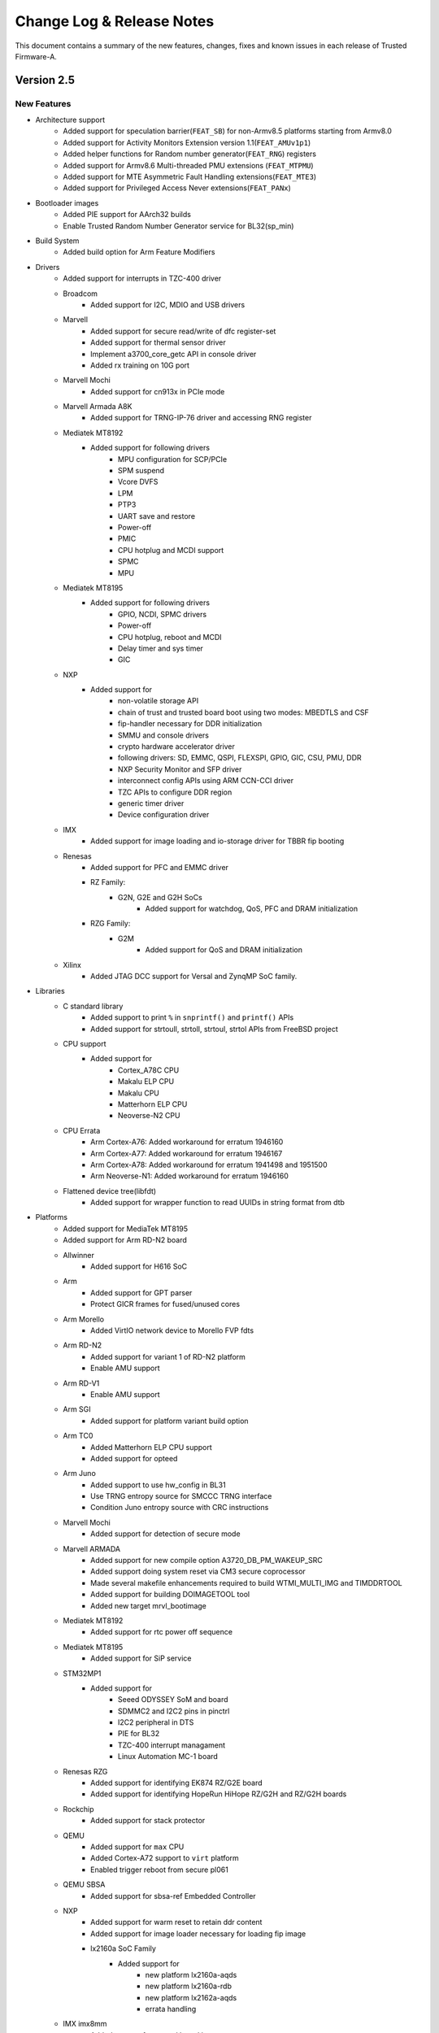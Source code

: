 Change Log & Release Notes
==========================

This document contains a summary of the new features, changes, fixes and known
issues in each release of Trusted Firmware-A.

Version 2.5
-----------

New Features
^^^^^^^^^^^^

- Architecture support
    - Added support for speculation barrier(``FEAT_SB``) for non-Armv8.5
      platforms starting from Armv8.0
    - Added support for Activity Monitors Extension version 1.1(``FEAT_AMUv1p1``)
    - Added helper functions for Random number generator(``FEAT_RNG``) registers
    - Added support for Armv8.6 Multi-threaded PMU extensions (``FEAT_MTPMU``)
    - Added support for MTE Asymmetric Fault Handling extensions(``FEAT_MTE3``)
    - Added support for Privileged Access Never extensions(``FEAT_PANx``)

- Bootloader images
    - Added PIE support for AArch32 builds
    - Enable Trusted Random Number Generator service for BL32(sp_min)

- Build System
    - Added build option for Arm Feature Modifiers

- Drivers
    - Added support for interrupts in TZC-400 driver

    - Broadcom
        - Added support for I2C, MDIO and USB drivers

    - Marvell
        - Added support for secure read/write of dfc register-set
        - Added support for thermal sensor driver
        - Implement a3700_core_getc API in console driver
        - Added rx training on 10G port

    - Marvell Mochi
        - Added support for cn913x in PCIe mode

    - Marvell Armada A8K
        - Added support for TRNG-IP-76 driver and accessing RNG register

    - Mediatek MT8192
        - Added support for following drivers
            - MPU configuration for SCP/PCIe
            - SPM suspend
            - Vcore DVFS
            - LPM
            - PTP3
            - UART save and restore
            - Power-off
            - PMIC
            - CPU hotplug and MCDI support
            - SPMC
            - MPU

    - Mediatek MT8195
        - Added support for following drivers
            - GPIO, NCDI, SPMC drivers
            - Power-off
            - CPU hotplug, reboot and MCDI
            - Delay timer and sys timer
            - GIC

    - NXP
        - Added support for
            - non-volatile storage API
            - chain of trust and trusted board boot using two modes: MBEDTLS and CSF
            - fip-handler necessary for DDR initialization
            - SMMU and console drivers
            - crypto hardware accelerator driver
            - following drivers: SD, EMMC, QSPI, FLEXSPI, GPIO, GIC, CSU, PMU, DDR
            - NXP Security Monitor and SFP driver
            - interconnect config APIs using ARM CCN-CCI driver
            - TZC APIs to configure DDR region
            - generic timer driver
            - Device configuration driver

    - IMX
        - Added support for image loading and io-storage driver for TBBR fip booting

    - Renesas
        - Added support for PFC and EMMC driver

        - RZ Family:
            - G2N, G2E and G2H SoCs
                - Added support for watchdog, QoS, PFC and DRAM initialization

        - RZG Family:
            - G2M
                - Added support for QoS and DRAM initialization

    - Xilinx
        - Added JTAG DCC support for Versal and ZynqMP SoC family.

- Libraries
    - C standard library
        - Added support to print ``%`` in ``snprintf()`` and ``printf()`` APIs
        - Added support for strtoull, strtoll, strtoul, strtol APIs from FreeBSD project

    - CPU support
        - Added support for
            - Cortex_A78C CPU
            - Makalu ELP CPU
            - Makalu CPU
            - Matterhorn ELP CPU
            - Neoverse-N2 CPU

    - CPU Errata
        - Arm Cortex-A76: Added workaround for erratum 1946160

        - Arm Cortex-A77: Added workaround for erratum 1946167

        - Arm Cortex-A78: Added workaround for erratum 1941498 and 1951500

        - Arm Neoverse-N1: Added workaround for erratum 1946160

    - Flattened device tree(libfdt)
        - Added support for wrapper function to read UUIDs in string format from dtb

- Platforms
    - Added support for MediaTek MT8195
    - Added support for Arm RD-N2 board

    - Allwinner
        - Added support for H616 SoC

    - Arm
        - Added support for GPT parser
        - Protect GICR frames for fused/unused cores

    - Arm Morello
        - Added VirtIO network device to Morello FVP fdts

    - Arm RD-N2
        - Added support for variant 1 of RD-N2 platform
        - Enable AMU support

    - Arm RD-V1
        - Enable AMU support

    - Arm SGI
        - Added support for platform variant build option

    - Arm TC0
        - Added Matterhorn ELP CPU support
        - Added support for opteed

    - Arm Juno
        - Added support to use hw_config in BL31
        - Use TRNG entropy source for SMCCC TRNG interface
        - Condition Juno entropy source with CRC instructions

    - Marvell Mochi
        - Added support for detection of secure mode

    - Marvell ARMADA
        - Added support for new compile option A3720_DB_PM_WAKEUP_SRC
        - Added support doing system reset via CM3 secure coprocessor
        - Made several makefile enhancements required to build WTMI_MULTI_IMG and TIMDDRTOOL
        - Added support for building DOIMAGETOOL tool
        - Added new target mrvl_bootimage

    - Mediatek MT8192
        - Added support for rtc power off sequence

    - Mediatek MT8195
        - Added support for SiP service

    - STM32MP1
        - Added support for
            - Seeed ODYSSEY SoM and board
            - SDMMC2 and I2C2 pins in pinctrl
            - I2C2 peripheral in DTS
            - PIE for BL32
            - TZC-400 interrupt managament
            - Linux Automation MC-1 board

    - Renesas RZG
        - Added support for identifying EK874 RZ/G2E board
        - Added support for identifying HopeRun HiHope RZ/G2H and RZ/G2H boards

    - Rockchip
        - Added support for stack protector

    - QEMU
        - Added support for ``max`` CPU
        - Added Cortex-A72 support to ``virt`` platform
        - Enabled trigger reboot from secure pl061

    - QEMU SBSA
        - Added support for sbsa-ref Embedded Controller

    - NXP
        - Added support for warm reset to retain ddr content
        - Added support for image loader necessary for loading fip image

        - lx2160a SoC Family
            - Added support for
                - new platform lx2160a-aqds
                - new platform lx2160a-rdb
                - new platform lx2162a-aqds
                - errata handling

    - IMX imx8mm
        - Added support for trusted board boot

    - TI K3
        - Added support for lite device board
        - Enabled Cortex-A72 erratum 1319367
        - Enabled Cortex-A53 erratum 1530924

    - Xilinx ZynqMP
        - Added support for PS and system reset on WDT restart
        - Added support for error management
        - Enable support for log messages necessary for debug
        - Added support for PM API SMC call for efuse and register access

- Processes
    - Introduced process for platform deprecation
    - Added documentation for TF-A threat model
    - Provided a copy of the MIT license to comply with the license
      requirements of the arm-gic.h source file (originating from the Linux
      kernel project and re-distributed in TF-A).

- Services
    - Added support for TRNG firmware interface service

    - Arm
        - Added SiP service to configure Ethos-N NPU

    - SPMC
        - Added documentation for SPM(Hafnium) SMMUv3 driver

    - SPMD
        - Added support for
            - FFA_INTERRUPT forwading ABI
            - FFA_SECONDARY_EP_REGISTER ABI
            - FF-A v1.0 boot time power management, SPMC secondary core boot and
              early run-time power management

- Tools

    - FIPTool
        - Added mechanism to allow platform specific image UUID

    - git hooks
        - Added support for conventional commits through commitlint hook,
          commitizen hook and husky configuration files.

    - NXP tool
        - Added support for a tool that creates pbl file from BL2

    - Renesas RZ/G2
        - Added tool support for creating bootparam and cert_header images

    - CertCreate
        - Added support for platform-defined certificates, keys, and extensions using
          the platform's makefile

    - shared tools
        - Added EFI_GUID representation to uuid helper data structure

Changed
^^^^^^^

- Common components
    - Print newline after hex address in aarch64 el3_panic function
    - Use proper ``#address-cells`` and ``#size-cells`` for reserved-memory in dtbs

- Drivers

    - Move SCMI driver from ST platform directory and make it common to all platforms

    - Arm GICv3
        - Shift eSPI register offset in GICD_OFFSET_64()
        - Use mpidr to probe GICR for current CPU

    - Arm TZC-400
        - Adjust filter tag if it set to FILTER_BIT_ALL

    - Cadence
        - Enhance UART driver APIs to put characters to fifo

    - Mediatek MT8192
        - Move timer driver to common folder
        - Enhanced sys_cirq driver to add more IC services

    - Renesas
        - Move ddr and delay driver to common directory

    - Renesas rcar
        - Treat log as device memory in console driver

    - Renesas RZ Family:
        - G2N and G2H SoCs
             - Select MMC_CH1 for eMMC channel

    - Marvell
        - Added support for checking if TRNG unit is present

    - Marvell A3K
        - Set TXDCLK_2X_SEL bit during PCIe initialization
        - Set mask parameter for every reg_set call

    - Marvell Mochi
        - Added missing stream IDs configurations

    - MbedTLS
        - Migrated to Mbed TLS v2.26.0

    - IMX imx8mp
        - Change the bl31 physical load address

    - QEMU SBSA
        - Enable secure variable storage

    - SCMI
        - Update power domain protocol version to 2.0

    - STM32
        - Remove dead code from nand FMC driver

- Libraries
    - C Standard Library
        - Use macros to reduce duplicated code between snprintf and printf

    - CPU support
        - Sanity check pointers before use in AArch32 builds

        - Arm Cortex-A78
            - Remove rainier cpu workaround for errata 1542319

        - Arm Makalu ELP
            - Added "_arm" suffix to Makalu ELP CPU lib


- Miscellaneous
    - Editorconfig
        - set max line length to 100

- Platforms
    - Allwinner
        - Added reserved-memory node to DT
        - Express memmap more dynamically
        - Move SEPARATE_NOBITS_REGION to platforms
        - Limit FDT checks to reduce code size
        - Use CPUIDLE hardware when available
        - Allow conditional compilation of SCPI and native PSCI ops
        - Always use a 3MHz RSB bus clock
        - Enable workaround for Cortex-A53 erratum 1530924
        - Fixed non-default PRELOADED_BL33_BASE
        - Leave CPU power alone during BL31 setup
        - Added several psci hooks enhancements to improve system shutdown/reset
          sequence
        - Return the PMIC to I2C mode after use
        - Separate code to power off self and other CPUs
        - Split native and SCPI-based PSCI implementations

    - Allwinner H6
        - Added R_PRCM security setup for H6 board
        - Added SPC security setup for H6 board
        - Use RSB for the PMIC connection on H6

    - Arm
        - Store UUID as a string, rather than ints
        - Replace FIP base and size macro with a generic name
        - Move compile time switch from source to dt file
        - Don't provide NT_FW_CONFIG when booting hafnium
        - Do not setup 'disabled' regulator
        - Increase SP max size
        - Remove false dependency of ARM_LINUX_KERNEL_AS_BL33 on RESET_TO_BL31
          and allow it to be enabled independently

    - Arm FVP
        - Do not map GIC region in BL1 and BL2

    - Arm Juno
        - Refactor juno_getentropy() to return 64 bits on each call

    - Arm Morello
        - Remove "virtio-rng" from Morello FVP
        - Enable virtIO P9 device for Morello fvp

    - Arm RDV1
        - Allow all PSCI callbacks on RD-V1
        - Rename rddaniel to rdv1

    - Arm RDV1MC
        - Rename rddanielxlr to rdv1mc
        - Initialize TZC-400 controllers

    - Arm TC0
        - Updated GICR base address
        - Use scmi_dvfs clock index 1 for cores 4-7 through fdt
        - Added reserved-memory node for OP-TEE fdts
        - Enabled Theodul DSU in TC platform
        - OP-TEE as S-EL1 SP with SPMC at S-EL2
        - Update Matterhorm ELP DVFS clock index

    - Arm SGI
        - Allow access to TZC controller on all chips
        - Define memory regions for multi-chip platforms
        - Allow access to nor2 flash and system registers from S-EL0
        - Define default list of memory regions for DMC-620 TZC
        - Improve macros defining cper buffer memory region
        - Refactor DMC-620 error handling SMC function id
        - Refactor SDEI specific macros
        - Added platform id value for RDN2 platform
        - Refactored header file inclusions and inclusion of memory mapping

    - Arm RDN2
        - Allow usage of secure partitions on RDN2 platform
        - Update GIC redistributor and TZC base address

    - Arm SGM775
        - Deprecate Arm sgm775 FVP platform

    - Marvell
        - Increase TX FIFO EMPTY timeout from 2ms to 3ms
        - Update delay code to be compatible with 1200 MHz CPU

    - Marvell ARMADA
        - Postpone MSS CPU startup to BL31 stage
        - Allow builds without MSS support
        - Use MSS SRAM in secure mode
        - Added missing FORCE, .PHONY and clean targets
        - Cleanup MSS SRAM if used for copy
        - Move definition of mrvl_flash target to common marvell_common.mk file
        - Show informative build messages and blank lines

    - Marvell ARMADA A3K
        - Added a new target mrvl_uart which builds UART image
        - Added checks that WTP, MV_DDR_PATH and CRYPTOPP_PATH are correctly defined
        - Allow use of the system Crypto++ library
        - Build $(WTMI_ENC_IMG) in $(BUILD_PLAT) directory
        - Build intermediate files in $(BUILD_PLAT) directory
        - Build UART image files directly in $(BUILD_UART) subdirectory
        - Correctly set DDR_TOPOLOGY and CLOCKSPRESET for WTMI
        - Do not use 'echo -e' in Makefile
        - Improve 4GB DRAM usage from 3.375 GB to 3.75 GB
        - Remove unused variable WTMI_SYSINIT_IMG from Makefile
        - Simplify check if WTP variable is defined
        - Split building $(WTMI_MULTI_IMG) and $(TIMDDRTOOL)

    - Marvell ARMADA A8K
        - Allow CP1/CP2 mapping at BLE stage

    - Mediatek MT8183
        - Added timer V20 compensation

    - Nvidia Tegra
        - Rename SMC API

    - TI K3
        - Make plat_get_syscnt_freq2 helper check CNT_FID0 register
        - Fill non-message data fields in sec_proxy with 0x0
        - Update ti_sci_msg_req_reboot ABI to include domain
        - Enable USE_COHERENT_MEM only for the generic board
        - Explicitly map SEC_SRAM_BASE to 0x0
        - Use BL31_SIZE instead of computing
        - Define the correct number of max table entries and increase SRAM size
          to account for additional table

    - Raspberry Pi4
        - Switch to gicv2.mk and GICV2_SOURCES

    - Renesas
        - Move headers and assembly files to common folder

    - Renesas rzg
        - Added device tree memory node enhancements

    - Rockchip
        - Switch to using common gicv3.mk

    - STM32MP1
        - Set BL sizes regardless of flags

    - QEMU
        - Include gicv2.mk for compiling GICv2 source files
        - Change DEVICE2 definition for MMU
        - Added helper to calculate the position shift from MPIDR

    - QEMU SBSA
        - Include libraries for Cortex-A72
        - Increase SHARED_RAM_SIZE
        - Addes support in spm_mm for upto 512 cores
        - Added support for topology handling

    - QTI
        - Mandate SMC implementation

    - Xilinx
        - Rename the IPI CRC checksum macro
        - Use fno-jump-tables flag in CPPFLAGS

    - Xilinx versal
        - Added the IPI CRC checksum macro support
        - Mark IPI calls secure/non-secure
        - Enable sgi to communicate with linux using IPI
        - Remove Cortex-A53 compilation

    - Xilinx ZynqMP
        - Configure counter frequency during initialization
        - Filter errors related to clock gate permissions
        - Implement pinctrl request/release EEMI API
        - Reimplement pinctrl get/set config parameter EEMI API calls
        - Reimplement pinctrl set/get function EEMI API
        - Update error codes to match Linux and PMU Firmware
        - Update PM version and support PM version check
        - Update return type in query functions
        - Added missing ids for 43/46/47dr devices
        - Checked for DLL status before doing reset
        - Disable ITAPDLYENA bit for zero ITAP delay
        - Include GICv2 makefile
        - Remove the custom crash implementation

- Services

    - SPMD
        - Lock the g_spmd_pm structure
        - Declare third cactus instance as UP SP
        - Provide number of vCPUs and VM size for first SP
        - Remove ``chosen`` node from SPMC manifests
        - Move OP-TEE SP manifest DTS to FVP platform
        - Update OP-TEE SP manifest with device-regions node
        - Remove device-memory node from SPMC manifests

    - SPM_MM
        - Use sp_boot_info to set SP context

    - SDEI
        - Updata the affinity of shared event

- Tools
    - FIPtool
        - Do not print duplicate verbose lines about building fiptool

    - CertCreate
        - Updated tool for platform defined certs, keys & extensions
        - Create only requested certificates
        - Avoid duplicates in extension stack

Resolved Issues
^^^^^^^^^^^^^^^
- Several fixes for typos and mis-spellings in documentation

- Build system
    - Fixed ${FIP_NAME} to be rebuilt only when needed in Makefile
    - Do not mark file targets as .PHONY target in Makefile

- Drivers
    - Authorization
        - Avoid NV counter upgrade without certificate validation

    - Arm GICv3
        - Fixed logical issue for num_eints
        - Limit SPI ID to avoid misjudgement in GICD_OFFSET()
        - Fixed potential GICD context override with ESPI enabled

    - Marvell A3700
        - Fixed configuring polarity invert bits

    - Arm TZC-400
        - Correct FAIL_CONTROL Privileged bit
        - Fixed logical error in FILTER_BIT definitions

    - Renesas rcar
        - Fixed several coding style violations reported by checkpatch

- Libraries
    - Arch helpers
        - Fixed assertions in processing dynamic relocations for AArch64 builds

    - C standard library
        - Fixed MISRA issues in memset() ABI

    - RAS
        - Fixed bug of binary search in RAS interrupt handler

- Platforms

    - Arm
        - Fixed missing copyrights in arm-gic.h file
        - Fixed the order of header files in several dts files
        - Fixed error message printing in board makefile
        - Fixed bug of overriding the last node in image load helper API
        - Fixed stdout-path in fdts files of TC0 and N1SDP platforms
        - Turn ON/OFF redistributor in sync with GIC CPU interface ON/OFF for css platforms

    - Arm FVP
        - Fixed Generic Timer interrupt types in platform dts files

    - Arm Juno
        - Fixed parallel build issue for romlib config

    - Arm SGI
        - Fixed bug in SDEI receive event of RAS handler

    - Intel Agilex
        - Fixed PLAT_MAX_PWR_LVL value

    - Marvell
        - Fixed SPD handling in dram port

    - Marvell ARMADA
        - Fixed TRNG return SMC handling
        - Fixed the logic used for LD selector mask
        - Fixed MSS firmware loader for A8K family

    - ST
        - Fixed few violations reported by coverity static checks

    - STM32MP1
        - Fixed SELFREF_TO_X32 mask in ddr driver
        - Do not keep mmc_device_info in stack
        - Correct plat_crash_console_flush()

    - QEMU SBSA
        - Fixed memory type of secure NOR flash

    - QTI
        - Fixed NUM_APID and REG_APID_MAP() argument in SPMI driver

    - Intel
        - Do not keep mmc_device_info in stack

    - Hisilicon
        - Do not keep mmc_device_info in stack


- Services

    - EL3 runtime
        - Fixed the EL2 context save/restore routine by removing EL2 generic
          timer system registers
        - Added fix for exception handler in BL31 by synchronizing pending EA
          using DSB barrier

    - SPMD
        - Fixed error codes to use int32_t type

    - TSPD
        - Added bug fix in tspd interrupt handling when TSP_NS_INTR_ASYNC_PREEMPT is enabled

    - TRNG
        - Fixed compilation errors with -O0 compile option

    - DebugFS
        - Checked channel index before calling clone function

    - PSCI
        - Fixed limit of 256 CPUs caused by cast to unsigned char

    - TSP
        - Fixed compilation erros when built with GCC 11.0.0 toolchain

- Tools
    - FIPtool
        - Do not call ``make clean`` for ``all`` target

    - CertCreate
        - Fixed bug to avoid cleaning when building the binary
        - Used preallocated parts of the HASH struct to avoid leaking HASH struct fields
        - Free arguments copied with strdup
        - Free keys after use
        - Free X509_EXTENSION structures on stack to avoid leaking them
        - Optimized the code to avoid unnecessary attempts to create non-requested
          certificates

Version 2.4
-----------

New Features
^^^^^^^^^^^^

- Architecture support
    - Armv8.6-A
        - Added support for Armv8.6 Enhanced Counter Virtualization (ECV)
        - Added support for Armv8.6 Fine Grained Traps (FGT)
        - Added support for Armv8.6 WFE trap delays

- Bootloader images
    - Added support for Measured Boot

- Build System
    - Added build option ``COT_DESC_IN_DTB`` to create Chain of Trust at runtime
    - Added build option ``OPENSSL_DIR`` to direct tools to OpenSSL libraries
    - Added build option ``RAS_TRAP_LOWER_EL_ERR_ACCESS`` to enable trapping RAS
      register accesses from EL1/EL2 to EL3
    - Extended build option ``BRANCH_PROTECTION`` to support branch target
      identification

- Common components
    - Added support for exporting CPU nodes to the device tree
    - Added support for single and dual-root Chains of Trust in secure
      partitions

- Drivers
    - Added Broadcom RNG driver
    - Added Marvell ``mg_conf_cm3`` driver
    - Added System Control and Management Interface (SCMI) driver
    - Added STMicroelectronics ETZPC driver

    - Arm GICv3
        - Added support for detecting topology at runtime

    - Dual Root
        - Added support for platform certificates

    - Marvell Cache LLC
        - Added support for mapping the entire LLC into SRAM

    - Marvell CCU
        - Added workaround for erratum 3033912

    - Marvell CP110 COMPHY
        - Added support for SATA COMPHY polarity inversion
        - Added support for USB COMPHY polarity inversion
        - Added workaround for erratum IPCE_COMPHY-1353

    - STM32MP1 Clocks
        - Added ``RTC`` as a gateable clock
        - Added support for shifted clock selector bit masks
        - Added support for using additional clocks as parents

- Libraries
    - C standard library
        - Added support for hexadecimal and pointer format specifiers in
          ``snprint()``
        - Added assembly alternatives for various library functions

    - CPU support
        - Arm Cortex-A53
            - Added workaround for erratum 1530924

        - Arm Cortex-A55
            - Added workaround for erratum 1530923

        - Arm Cortex-A57
            - Added workaround for erratum 1319537

        - Arm Cortex-A76
            - Added workaround for erratum 1165522
            - Added workaround for erratum 1791580
            - Added workaround for erratum 1868343

        - Arm Cortex-A72
            - Added workaround for erratum 1319367

        - Arm Cortex-A77
            - Added workaround for erratum 1508412
            - Added workaround for erratum 1800714
            - Added workaround for erratum 1925769

        - Arm Neoverse-N1
            - Added workaround for erratum 1868343

    - EL3 Runtime
        - Added support for saving/restoring registers related to nested
          virtualization in EL2 context switches if the architecture supports it

    - FCONF
        - Added support for Measured Boot
        - Added support for populating Chain of Trust properties
        - Added support for loading the ``fw_config`` image

    - Measured Boot
        - Added support for event logging

- Platforms
    - Added support for Arm Morello
    - Added support for Arm TC0
    - Added support for iEi PUZZLE-M801
    - Added support for Marvell OCTEON TX2 T9130
    - Added support for MediaTek MT8192
    - Added support for NXP i.MX 8M Nano
    - Added support for NXP i.MX 8M Plus
    - Added support for QTI CHIP SC7180
    - Added support for STM32MP151F
    - Added support for STM32MP153F
    - Added support for STM32MP157F
    - Added support for STM32MP151D
    - Added support for STM32MP153D
    - Added support for STM32MP157D

    - Arm
        - Added support for platform-owned SPs
        - Added support for resetting to BL31

    - Arm FPGA
        - Added support for Klein
        - Added support for Matterhorn
        - Added support for additional CPU clusters

    - Arm FVP
        - Added support for performing SDEI platform setup at runtime
        - Added support for SMCCC's ``SMCCC_ARCH_SOC_ID`` command
        - Added an ``id`` field under the NV-counter node in the device tree to
          differentiate between trusted and non-trusted NV-counters
        - Added support for extracting the clock frequency from the timer node
          in the device tree

    - Arm Juno
        - Added support for SMCCC's ``SMCCC_ARCH_SOC_ID`` command

    - Arm N1SDP
        - Added support for cross-chip PCI-e

    - Marvell
        - Added support for AVS reduction

    - Marvell ARMADA
        - Added support for twin-die combined memory device

    - Marvell ARMADA A8K
        - Added support for DDR with 32-bit bus width (both ECC and non-ECC)

    - Marvell AP806
        - Added workaround for erratum FE-4265711

    - Marvell AP807
        - Added workaround for erratum 3033912

    - Nvidia Tegra
        - Added debug printouts indicating SC7 entry sequence completion
        - Added support for SDEI
        - Added support for stack protection
        - Added support for GICv3
        - Added support for SMCCC's ``SMCCC_ARCH_SOC_ID`` command

    - Nvidia Tegra194
        - Added support for RAS exception handling
        - Added support for SPM

    - NXP i.MX
        - Added support for SDEI

    - QEMU SBSA
        - Added support for the Secure Partition Manager

    - QTI
        - Added RNG driver
        - Added SPMI PMIC arbitrator driver
        - Added support for SMCCC's ``SMCCC_ARCH_SOC_ID`` command

    - STM32MP1
        - Added support for exposing peripheral interfaces to the non-secure
          world at runtime
        - Added support for SCMI clock and reset services
        - Added support for STM32MP15x CPU revision Z
        - Added support for SMCCC services in ``SP_MIN``

- Services
    - Secure Payload Dispatcher
        - Added a provision to allow clients to retrieve the service UUID

    - SPMC
        - Added secondary core endpoint information to the SPMC context
          structure

    - SPMD
        - Added support for booting OP-TEE as a guest S-EL1 Secure Partition on
          top of Hafnium in S-EL2
        - Added a provision for handling SPMC messages to register secondary
          core entry points
        - Added support for power management operations

- Tools
    - CertCreate
        - Added support for secure partitions

    - CertTool
        - Added support for the ``fw_config`` image

    - FIPTool
        - Added support for the ``fw_config`` image

Changed
^^^^^^^

- Architecture support

- Bootloader images

- Build System
    - The top-level Makefile now supports building FipTool on Windows
    - The default value of ``KEY_SIZE`` has been changed to to 2048 when RSA is
      in use
    - The previously-deprecated macro ``__ASSEMBLY__`` has now been removed

- Common components
    - Certain functions that flush the console will no longer return error
      information

- Drivers
    - Arm GIC
        - Usage of ``drivers/arm/gic/common/gic_common.c`` has now been
          deprecated in favour of ``drivers/arm/gic/vX/gicvX.mk``
        - Added support for detecting the presence of a GIC600-AE
        - Added support for detecting the presence of a GIC-Clayton

    - Marvell MCI
        - Now performs link tuning for all MCI interfaces to improve performance

    - Marvell MoChi
        - PIDI masters are no longer forced into a non-secure access level when
          ``LLC_SRAM`` is enabled
        - The SD/MMC controllers are now accessible from guest virtual machines

    - Mbed TLS
        - Migrated to Mbed TLS v2.24.0

    - STM32 FMC2 NAND
        - Adjusted FMC node bindings to include an EBI controller node

    - STM32 Reset
        - Added an optional timeout argument to assertion functions

    - STM32MP1 Clocks
        - Enabled several additional system clocks during initialization

- Libraries
    - C Standard Library
        - Improved ``memset`` performance by avoiding single-byte writes
        - Added optimized assembly variants of ``memset``

    - CPU support
        - Renamed Cortex-Hercules to Cortex-A78
        - Renamed Cortex-Hercules AE to Cortex-A78 AE
        - Renamed Neoverse Zeus to Neoverse V1

    - Coreboot
        - Updated ‘coreboot_get_memory_type’ API to take an extra argument as a
          ’memory size’ that used to return a valid memory type.

    - libfdt
        - Updated to latest upstream version

- Platforms
    - Allwinner
        - Disabled non-secure access to PRCM power control registers

    - Arm
        - ``BL32_BASE`` is now platform-dependent when ``SPD_spmd`` is enabled
        - Added support for loading the Chain of Trust from the device tree
        - The firmware update check is now executed only once
        - NV-counter base addresses are now loaded from the device tree when
          ``COT_DESC_IN_DTB`` is enabled
        - Now loads and populates ``fw_config`` and ``tb_fw_config``
        - FCONF population now occurs after caches have been enabled in order
          to reduce boot times

    - Arm Corstone-700
        - Platform support has been split into both an FVP and an FPGA variant

    - Arm FPGA
        - DTB and BL33 load addresses have been given sensible default values
        - Now reads generic timer counter frequency, GICD and GICR base
          addresses, and UART address from DT
        - Now treats the primary PL011 UART as an SBSA Generic UART

    - Arm FVP
        - Secure interrupt descriptions, UART parameters, clock frequencies and
          GICv3 parameters are now queried through FCONF
        - UART parameters are now queried through the device tree
        - Added an owner field to Cactus secure partitions
        - Increased the maximum size of BL2 when the Chain of Trust is loaded
          from the device tree
        - Reduces the maximum size of BL31
        - The ``FVP_USE_SP804_TIMER`` and ``FVP_VE_USE_SP804_TIMER`` build
          options have been removed in favour of a common ``USE_SP804_TIMER``
          option
        - Added a third Cactus partition to manifests
        - Device tree nodes now store UUIDs in big-endian

    - Arm Juno
        - Increased the maximum size of BL2 when optimizations have not been
          applied
        - Reduced the maximum size of BL31 and BL32

    - Marvell AP807
        - Enabled snoop filters

    - Marvell ARMADA A3K
        - UART recovery images are now suffixed with ``.bin``

    - Marvell ARMADA A8K
        - Option ``BL31_CACHE_DISABLE`` is now disabled (``0``) by default

    - Nvidia Tegra
        - Added VPR resize supported check when processing video memory resize
          requests
        - Added SMMU verification to prevent potential issues caused by
          undetected corruption of the SMMU configuration during boot
        - The GIC CPU interface is now properly disabled after CPU off
        - The GICv2 sources list and the ``BL31_SIZE`` definition have been made
          platform-specific
        - The SPE driver will no longer flush the console when writing
          individual characters

    - Nvidia Tegra194
        - TZDRAM setup has been moved to platform-specific early boot handlers
        - Increased verbosity of debug prints for RAS SErrors
        - Support for powering down CPUs during CPU suspend has been removed
        - Now verifies firewall settings before using resources

    - TI K3
        - The UART number has been made configurable through ``K3_USART``

    - Rockchip RK3368
        - The maximum number of memory map regions has been increased to 20

    - Socionext Uniphier
        - The maximum size of BL33 has been increased to support larger
          bootloaders

    - STM32
        - Removed platform-specific DT functions in favour of using existing
          generic alternatives

    - STM32MP1
        - Increased verbosity of exception reports in debug builds
        - Device trees have been updated to align with the Linux kernel
        - Now uses the ETZPC driver to configure secure-aware interfaces for
          assignment to the non-secure world
        - Finished good variants have been added to the board identifier
          enumerations
        - Non-secure access to clocks and reset domains now depends on their
          state of registration
        - NEON is now disabled in ``SP_MIN``
        - The last page of ``SYSRAM`` is now used as SCMI shared memory
        - Checks to verify platform compatibility have been added to verify that
          an image is compatible with the chip ID of the running platform

    - QEMU SBSA
        - Removed support for Arm's Cortex-A53

- Services
    - Renamed SPCI to FF-A

    - SPMD
        - No longer forwards requests to the non-secure world when retrieving
          partition information
        - SPMC manifest size is now retrieved directly from SPMD instead of the
          device tree
        - The FF-A version handler now returns SPMD's version when the origin
          of the call is secure, and SPMC's version when the origin of the call
          is non-secure

    - SPMC
        - Updated the manifest to declare CPU nodes in descending order as per
          the SPM (Hafnium) multicore requirement
        - Updated the device tree to mark 2GB as device memory for the first
          partition excluding trusted DRAM region (which is reserved for SPMC)
        - Increased the number of EC contexts to the maximum number of PEs as
          per the FF-A specification

- Tools
    - FIPTool
        - Now returns ``0`` on ``help`` and ``help <command>``

    - Marvell DoImage
        - Updated Mbed TLS support to v2.8

    - SPTool
        - Now appends CertTool arguments

Resolved Issues
^^^^^^^^^^^^^^^

- Bootloader images
    - Fixed compilation errors for dual-root Chains of Trust caused by symbol
      collision

    - BL31
        - Fixed compilation errors on platforms with fewer than 4 cores caused
          by initialization code exceeding the end of the stacks
        - Fixed compilation errors when building a position-independent image

- Build System
    - Fixed invalid empty version strings
    - Fixed compilation errors on Windows caused by a non-portable architecture
      revision comparison

- Drivers
    - Arm GIC
        - Fixed spurious interrupts caused by a missing barrier

    - STM32 Flexible Memory Controller 2 (FMC2) NAND driver
        - Fixed runtime instability caused by incorrect error detection logic

    - STM32MP1 Clock driver
        - Fixed incorrectly-formatted log messages
        - Fixed runtime instability caused by improper clock gating procedures

    - STMicroelectronics Raw NAND driver
        - Fixed runtime instability caused by incorrect unit conversion when
          waiting for NAND readiness

- Libraries
    - AMU
        - Fixed timeout errors caused by excess error logging

    - EL3 Runtime
        - Fixed runtime instability caused by improper register save/restore
          routine in EL2

    - FCONF
        - Fixed failure to initialize GICv3 caused by overly-strict device tree
          requirements

    - Measured Boot
        - Fixed driver errors caused by a missing default value for the
          ``HASH_ALG`` build option

    - SPE
        - Fixed feature detection check that prevented CPUs supporting SVE from
          detecting support for SPE in the non-secure world

    - Translation Tables
        - Fixed various MISRA-C 2012 static analysis violations

- Platforms
    - Allwinner A64
        - Fixed USB issues on certain battery-powered device caused by
          improperly activated USB power rail

    - Arm
        - Fixed compilation errors caused by increase in BL2 size
        - Fixed compilation errors caused by missing Makefile dependencies to
          generated files when building the FIP
        - Fixed MISRA-C 2012 static analysis violations caused by unused
          structures in include directives intended to be feature-gated

    - Arm FPGA
        - Fixed initialization issues caused by incorrect MPIDR topology mapping
          logic

    - Arm RD-N1-edge
        - Fixed compilation errors caused by mismatched parentheses in Makefile

    - Arm SGI
        - Fixed crashes due to the flash memory used for cold reboot attack
          protection not being mapped

    - Intel Agilex
        - Fixed initialization issues caused by several compounding bugs

    - Marvell
        - Fixed compilation warnings caused by multiple Makefile inclusions

    - Marvell ARMADA A3K
        - Fixed boot issue in debug builds caused by checks on the BL33 load
          address that are not appropriate for this platform

    - Nvidia Tegra
        - Fixed incorrect delay timer reads
        - Fixed spurious interrupts in the non-secure world during cold boot
          caused by the arbitration bit in the memory controller not being
          cleared
        - Fixed faulty video memory resize sequence

    - Nvidia Tegra194
        - Fixed incorrect alignment of TZDRAM base address

    - NXP iMX8M
        - Fixed CPU hot-plug issues caused by race condition

    - STM32MP1
        - Fixed compilation errors in highly-parallel builds caused by incorrect
          Makefile dependencies

    - STM32MP157C-ED1
        - Fixed initialization issues caused by missing device tree hash node

    - Raspberry Pi 3
        - Fixed compilation errors caused by incorrect dependency ordering in
          Makefile

    - Rockchip
        - Fixed initialization issues caused by non-critical errors when parsing
          FDT being treated as critical

    - Rockchip RK3368
        - Fixed runtime instability caused by incorrect CPUID shift value

    - QEMU
        - Fixed compilation errors caused by incorrect dependency ordering in
          Makefile

    - QEMU SBSA
        - Fixed initialization issues caused by FDT exceeding reserved memory
          size

    - QTI
        - Fixed compilation errors caused by inclusion of a non-existent file

- Services
    - FF-A (previously SPCI)
        - Fixed SPMD aborts caused by incorrect behaviour when the manifest is
          page-aligned

- Tools
    - Fixed compilation issues when compiling tools from within their respective
      directories

    - FIPTool
        - Fixed command line parsing issues on Windows when using arguments
          whose names also happen to be a subset of another's

    - Marvell DoImage
        - Fixed PKCS signature verification errors at boot on some platforms
          caused by generation of misaligned images

Known Issues
^^^^^^^^^^^^

- Platforms
    - NVIDIA Tegra
        - Signed comparison compiler warnings occurring in libfdt are currently
          being worked around by disabling the warning for the platform until
          the underlying issue is resolved in libfdt

Version 2.3
-----------

New Features
^^^^^^^^^^^^

- Arm Architecture
   - Add support for Armv8.4-SecEL2 extension through the SPCI defined SPMD/SPMC
     components.

   - Build option to support EL2 context save and restore in the secure world
     (CTX_INCLUDE_EL2_REGS).

   - Add support for SMCCC v1.2 (introducing the new SMCCC_ARCH_SOC_ID SMC).
     Note that the support is compliant, but the SVE registers save/restore will
     be done as part of future S-EL2/SPM development.

- BL-specific
   - Enhanced BL2 bootloader flow to load secure partitions based on firmware
     configuration data (fconf).

   - Changes necessary to support SEPARATE_NOBITS_REGION feature

   - TSP and BL2_AT_EL3: Add Position Independent Execution ``PIE`` support

- Build System
   - Add support for documentation build as a target in Makefile

   - Add ``COT`` build option to select the Chain of Trust to use when the
     Trusted Boot feature is enabled (default: ``tbbr``).

   - Added creation and injection of secure partition packages into the FIP.

   - Build option to support SPMC component loading and run at S-EL1
     or S-EL2 (SPMD_SPM_AT_SEL2).

   - Enable MTE support

   - Enable Link Time Optimization in GCC

   - Enable -Wredundant-decls warning check

   - Makefile: Add support to optionally encrypt BL31 and BL32

   - Add support to pass the nt_fw_config DTB to OP-TEE.

   - Introduce per-BL ``CPPFLAGS``, ``ASFLAGS``, and ``LDFLAGS``

   - build_macros: Add CREATE_SEQ function to generate sequence of numbers

- CPU Support
   - cortex-a57: Enable higher performance non-cacheable load forwarding

   - Hercules: Workaround for Errata 1688305

   - Klein: Support added for Klein CPU

   - Matterhorn: Support added for Matterhorn CPU

- Drivers
   - auth: Add ``calc_hash`` function for hash calculation. Used for
     authentication of images when measured boot is enabled.

   - cryptocell: Add authenticated decryption framework, and support
     for CryptoCell-713 and CryptoCell-712 RSA 3K

   - gic600: Add support for multichip configuration and Clayton
   - gicv3: Introduce makefile, Add extended PPI and SPI range,
     Add support for probing multiple GIC Redistributor frames
   - gicv4: Add GICv4 extension for GIC driver

   - io: Add an IO abstraction layer to load encrypted firmwares

   - mhu: Derive doorbell base address

   - mtd: Add SPI-NOR, SPI-NAND, SPI-MEM, and raw NAND framework

   - scmi: Allow use of multiple SCMI channels

   - scu: Add a driver for snoop control unit

- Libraries
   - coreboot: Add memory range parsing and use generic base address

   - compiler_rt: Import popcountdi2.c and popcountsi2.c files,
     aeabi_ldivmode.S file and dependencies

   - debugFS: Add DebugFS functionality

   - el3_runtime: Add support for enabling S-EL2

   - fconf: Add Firmware Configuration Framework (fconf) (experimental).

   - libc: Add memrchr function

   - locks: bakery: Use is_dcache_enabled() helper and add a DMB to
     the 'read_cache_op' macro

   - psci: Add support to enable different personality of the same soc.

   - xlat_tables_v2: Add support to pass shareability attribute for
     normal memory region, use get_current_el_maybe_constant() in
     is_dcache_enabled(), read-only xlat tables for BL31 memory, and
     add enable_mmu()

- New Platforms Support
   - arm/arm_fpga: New platform support added for FPGA

   - arm/rddaniel: New platform support added for rd-daniel platform

   - brcm/stingray: New platform support added for Broadcom stingray platform

   - nvidia/tegra194: New platform support for Nvidia Tegra194 platform

- Platforms
   - allwinner: Implement PSCI system suspend using SCPI, add a msgbox
     driver for use with SCPI, and reserve and map space for the SCP firmware
   - allwinner: axp: Add AXP805 support
   - allwinner: power: Add DLDO4 power rail

   - amlogic: axg: Add a build flag when using ATOS as BL32 and support for
     the A113D (AXG) platform

   - arm/a5ds: Add ethernet node and L2 cache node in devicetree

   - arm/common: Add support for the new `dualroot` chain of trust
   - arm/common: Add support for SEPARATE_NOBITS_REGION
   - arm/common: Re-enable PIE when RESET_TO_BL31=1
   - arm/common: Allow boards to specify second DRAM Base address
     and to define PLAT_ARM_TZC_FILTERS

   - arm/corstone700: Add support for mhuv2 and stack protector

   - arm/fvp: Add support for fconf in BL31 and SP_MIN. Populate power
     domain descriptor dynamically by leveraging fconf APIs.
   - arm/fvp: Add Cactus/Ivy Secure Partition information and use two
     instances of Cactus at S-EL1
   - arm/fvp: Add support to run BL32 in TDRAM and BL31 in secure DRAM
   - arm/fvp: Add support for GICv4 extension and BL2 hash calculation in BL1

   - arm/n1sdp: Setup multichip gic routing table, update platform macros
     for dual-chip setup, introduce platform information SDS region, add
     support to update presence of External LLC, and enable the
     NEOVERSE_N1_EXTERNAL_LLC flag

   - arm/rdn1edge: Add support for dual-chip configuration and use
     CREATE_SEQ helper macro to compare chip count

   - arm/sgm: Always use SCMI for SGM platforms
   - arm/sgm775: Add support for dynamic config using fconf

   - arm/sgi: Add multi-chip mode parameter in HW_CONFIG dts, macros for
     remote chip device region, chip_id and multi_chip_mode to platform
     variant info, and introduce number of chips macro

   - brcm: Add BL2 and BL31 support common across Broadcom platforms
   - brcm: Add iproc SPI Nor flash support, spi driver, emmc driver,
     and support to retrieve plat_toc_flags

   - hisilicon: hikey960: Enable system power off callback

   - intel: Enable bridge access, SiP SMC secure register access, and uboot
     entrypoint support
   - intel: Implement platform specific system reset 2
   - intel: Introduce mailbox response length handling

   - imx: console: Use CONSOLE_T_BASE for UART base address and generic console_t
     data structure
   - imx8mm: Provide uart base as build option and add the support for opteed spd
     on imx8mq/imx8mm
   - imx8qx: Provide debug uart num as build
   - imx8qm: Apply clk/pinmux configuration for DEBUG_CONSOLE and provide debug
     uart num as build param

   - marvell: a8k: Implement platform specific power off and add support
     for loading MG CM3 images

   - mediatek: mt8183: Add Vmodem/Vcore DVS init level

   - qemu: Support optional encryption of BL31 and BL32 images
     and ARM_LINUX_KERNEL_AS_BL33 to pass FDT address
   - qemu: Define ARMV7_SUPPORTS_VFP
   - qemu: Implement PSCI_CPU_OFF and qemu_system_off via semihosting

   - renesas: rcar_gen3: Add new board revision for M3ULCB

   - rockchip: Enable workaround for erratum 855873, claim a macro to enable
     hdcp feature for DP, enable power domains of rk3399 before reset, add
     support for UART3 as serial output, and initialize reset and poweroff
     GPIOs with known invalid value

   - rpi: Implement PSCI CPU_OFF, use MMIO accessor, autodetect Mini-UART
     vs. PL011 configuration, and allow using PL011 UART for RPi3/RPi4
   - rpi3: Include GPIO driver in all BL stages and use same "clock-less"
     setup scheme as RPi4
   - rpi3/4: Add support for offlining CPUs

   - st: stm32mp1: platform.mk: Support generating multiple images in one build,
     migrate to implicit rules, derive map file name from target name, generate
     linker script with fixed name, and use PHONY for the appropriate targets
   - st: stm32mp1: Add support for SPI-NOR, raw NAND, and SPI-NAND boot device,
     QSPI, FMC2 driver
   - st: stm32mp1: Use stm32mp_get_ddr_ns_size() function, set XN attribute for
     some areas in BL2, dynamically map DDR later and non-cacheable during its
     test, add a function to get non-secure DDR size, add DT helper for reg by
     name, and add compilation flags for boot devices

   - socionext: uniphier: Turn on ENABLE_PIE

   - ti: k3: Add PIE support

   - xilinx: versal: Add set wakeup source, client wakeup, query data, request
     wakeup, PM_INIT_FINALIZE, PM_GET_TRUSTZONE_VERSION, PM IOCTL, support for
     suspend related, and Get_ChipID APIs
   - xilinx: versal: Implement power down/restart related EEMI, SMC handler for
     EEMI, PLL related PM, clock related PM, pin control related PM, reset related
     PM, device related PM , APIs
   - xilinx: versal: Enable ipi mailbox service
   - xilinx: versal: Add get_api_version support and support to send PM API to PMC
     using IPI
   - xilinx: zynqmp: Add checksum support for IPI data, GET_CALLBACK_DATA
     function, support to query max divisor, CLK_SET_RATE_PARENT in gem clock
     node, support for custom type flags, LPD WDT clock to the pm_clock structure,
     idcodes for new RFSoC silicons ZU48DR and ZU49DR, and id for new RFSoC device
     ZU39DR

- Security
   - Use Speculation Barrier instruction for v8.5+ cores

   - Add support for optional firmware encryption feature (experimental).

   - Introduce a new `dualroot` chain of trust.

   - aarch64: Prevent speculative execution past ERET
   - aarch32: Stop speculative execution past exception returns.

- SPCI
   - Introduced the Secure Partition Manager Dispatcher (SPMD) component as a
     new standard service.

- Tools
   - cert_create: Introduce CoT build option and TBBR CoT makefile,
     and define the dualroot CoT

   - encrypt_fw: Add firmware authenticated encryption tool

   - memory: Add show_memory script that prints a representation
     of the memory layout for the latest build

Changed
^^^^^^^

- Arm Architecture
   - PIE: Make call to GDT relocation fixup generalized

- BL-Specific
   - Increase maximum size of BL2 image

   - BL31: Discard .dynsym .dynstr .hash sections to make ENABLE_PIE work
   - BL31: Split into two separate memory regions

   - Unify BL linker scripts and reduce code duplication.

- Build System
   - Changes to drive cert_create for dualroot CoT

   - Enable -Wlogical-op always

   - Enable -Wshadow always

   - Refactor the warning flags

   - PIE: Pass PIE options only to BL31

   - Reduce space lost to object alignment

   - Set lld as the default linker for Clang builds

   - Remove -Wunused-const-variable and -Wpadded warning

   - Remove -Wmissing-declarations warning from WARNING1 level

- Drivers
   - authentication: Necessary fix in drivers to upgrade to mbedtls-2.18.0

   - console: Integrate UART base address in generic console_t

   - gicv3: Change API for GICR_IPRIORITYR accessors and separate
     GICD and GICR accessor functions

   - io: Change seek offset to signed long long and panic in case
     of io setup failure

   - smmu: SMMUv3: Changed retry loop to delay timer

   - tbbr: Reduce size of hash and ECDSA key buffers when possible

- Library Code
   - libc: Consolidate the size_t, unified, and NULL definitions,
     and unify intmax_t and uintmax_t on AArch32/64

   - ROMLIB: Optimize memory layout when ROMLIB is used

   - xlat_tables_v2: Use ARRAY_SIZE in REGISTER_XLAT_CONTEXT_FULL_SPEC,
     merge REGISTER_XLAT_CONTEXT_{FULL_SPEC,RO_BASE_TABLE},
     and simplify end address checks in mmap_add_region_check()

- Platforms
   - allwinner: Adjust SRAM A2 base to include the ARISC vectors, clean up MMU
     setup, reenable USE_COHERENT_MEM, remove unused include path, move the
     NOBITS region to SRAM A1, convert AXP803 regulator setup code into a driver,
     enable clock before resetting I2C/RSB
   - allwinner: h6: power: Switch to using the AXP driver
   - allwinner: a64: power: Use fdt_for_each_subnode, remove obsolete register
     check, remove duplicate DT check, and make sunxi_turn_off_soc static
   - allwinner: Build PMIC bus drivers only in BL31, clean up PMIC-related error
     handling, and synchronize PMIC enumerations

   - arm/a5ds: Change boot address to point to DDR address

   - arm/common: Check for out-of-bound accesses in the platform io policies

   - arm/corstone700: Updating the kernel arguments to support initramfs,
     use fdts DDR memory and XIP rootfs, and set UART clocks to 32MHz

   - arm/fvp: Modify multithreaded dts file of DynamIQ FVPs, slightly bump
     the stack size for bl1 and bl2, remove re-definition of topology related
     build options, stop reclaiming init code with Clang builds, and map only
     the needed DRAM region statically in BL31/SP_MIN

   - arm/juno: Maximize space allocated to SCP_BL2

   - arm/sgi: Bump bl1 RW limit, mark remote chip shared ram as non-cacheable,
     move GIC related constants to board files, include AFF3 affinity in core
     position calculation, move bl31_platform_setup to board file, and move
     topology information to board folder

   - common: Refactor load_auth_image_internal().

   - hisilicon: Remove uefi-tools in hikey and hikey960 documentation

   - intel: Modify non secure access function, BL31 address mapping, mailbox's
     get_config_status, and stratix10 BL31 parameter handling
   - intel: Remove un-needed checks for qspi driver r/w and s10 unused source code
   - intel: Change all global sip function to static
   - intel: Refactor common platform code
   - intel: Create SiP service header file


   - marvell: armada: scp_bl2: Allow loading up to 8 images
   - marvell: comphy-a3700: Support SGMII COMPHY power off and fix USB3
     powering on when on lane 2
   - marvell: Consolidate console register calls

   - mediatek: mt8183: Protect 4GB~8GB dram memory, refine GIC driver for
     low power scenarios, and switch PLL/CLKSQ/ck_off/axi_26m control to SPM

   - qemu: Update flash address map to keep FIP in secure FLASH0

   - renesas: rcar_gen3: Update IPL and Secure Monitor Rev.2.0.6, update DDR
     setting for H3, M3, M3N, change fixed destination address of BL31 and BL32,
     add missing #{address,size}-cells into generated DT, pass DT to OpTee OS,
     and move DDR drivers out of staging

   - rockchip: Make miniloader ddr_parameter handling optional, cleanup securing
     of ddr regions, move secure init to separate file, use base+size for secure
     ddr regions, bring TZRAM_SIZE values in lined, and prevent macro expansion
     in paths

   - rpi: Move plat_helpers.S to common
   - rpi3: gpio: Simplify GPIO setup
   - rpi4: Skip UART initialisation

   - st: stm32m1: Use generic console_t data structure, remove second
     QSPI flash instance, update for FMC2 pin muxing, and reduce MAX_XLAT_TABLES
     to 4

   - socionext: uniphier: Make on-chip SRAM and I/O register regions configurable
   - socionext: uniphier: Make PSCI related, counter control, UART, pinmon, NAND
     controller, and eMMC controller base addresses configurable
   - socionext: uniphier: Change block_addressing flag and the return value type
     of .is_usb_boot() to bool
   - socionext: uniphier: Run BL33 at EL2, call uniphier_scp_is_running() only
     when on-chip STM is supported, define PLAT_XLAT_TABLES_DYNAMIC only for BL2,
     support read-only xlat tables, use enable_mmu() in common function, shrink
     UNIPHIER_ROM_REGION_SIZE, prepare uniphier_soc_info() for next SoC, extend
     boot device detection for future SoCs, make all BL images completely
     position-independent, make uniphier_mmap_setup() work with PIE, pass SCP
     base address as a function parameter, set buffer offset and length for
     io_block dynamically, and use more mmap_add_dynamic_region() for loading
     images

   - spd/trusty: Disable error messages seen during boot, allow gic base to be
     specified with GICD_BASE, and allow getting trusty memsize from BL32_MEM_SIZE
     instead of TSP_SEC_MEM_SIZE

   - ti: k3: common: Enable ARM cluster power down and rename device IDs to
     be more consistent
   - ti: k3: drivers: ti_sci: Put sequence number in coherent memory and
     remove indirect structure of const data

   - xilinx: Move ipi mailbox svc to xilinx common
   - xilinx: zynqmp: Use GIC framework for warm restart
   - xilinx: zynqmp: pm: Move custom clock flags to typeflags, remove
     CLK_TOPSW_LSBUS from invalid clock list and rename FPD WDT clock ID
   - xilinx: versal: Increase OCM memory size for DEBUG builds and adjust
     cpu clock, Move versal_def.h and versal_private to include directory

- Tools
   - sptool: Updated sptool to accommodate building secure partition packages.

Resolved Issues
^^^^^^^^^^^^^^^

- Arm Architecture
   - Fix crash dump for lower EL

- BL-Specific
   - Bug fix: Protect TSP prints with lock

   - Fix boot failures on some builds linked with ld.lld.

- Build System
   - Fix clang build if CC is not in the path.

   - Fix 'BL stage' comment for build macros

- Code Quality
   - coverity: Fix various MISRA violations including null pointer violations,
     C issues in BL1/BL2/BL31 and FDT helper functions, using boolean essential,
     type, and removing unnecessary header file and comparisons to LONG_MAX in
     debugfs devfip

   - Based on coding guidelines, replace all `unsigned long` depending on if
     fixed based on AArch32 or AArch64.

   - Unify type of "cpu_idx" and Platform specific defines across PSCI module.

- Drivers
   - auth: Necessary fix in drivers to upgrade to mbedtls-2.18.0

   - delay_timer: Fix non-standard frequency issue in udelay

   - gicv3: Fix compiler dependent behavior
   - gic600: Fix include ordering according to the coding style and power up sequence

- Library Code
   - el3_runtime: Fix stack pointer maintenance on EA handling path,
     fixup 'cm_setup_context' prototype, and adds TPIDR_EL2 register
     to the context save restore routines

   - libc: Fix SIZE_MAX on AArch32

   - locks: T589: Fix insufficient ordering guarantees in bakery lock

   - pmf: Fix 'tautological-constant-compare' error, Make the runtime
     instrumentation work on AArch32, and Simplify PMF helper macro
     definitions across header files

   - xlat_tables_v2: Fix assembler warning of PLAT_RO_XLAT_TABLES

- Platforms
   - allwinner: Fix H6 GPIO and CCU memory map addresses and incorrect ARISC
     code patch offset check

   - arm/a5ds: Correct system freq and Cache Writeback Granule, and cleanup
     enable-method in devicetree

   - arm/fvp: Fix incorrect GIC mapping, BL31 load address and image size
     for RESET_TO_BL31=1, topology description of cpus for DynamIQ based
     FVP, and multithreaded FVP power domain tree
   - arm/fvp: spm-mm: Correcting instructions to build SPM for FVP

   - arm/common: Fix ROTPK hash generation for ECDSA encryption, BL2 bug in
     dynamic configuration initialisation, and current RECLAIM_INIT_CODE behavior

   - arm/rde1edge: Fix incorrect topology tree description

   - arm/sgi: Fix the incorrect check for SCMI channel ID

   - common: Flush dcache when storing timestamp

   - intel: Fix UEFI decompression issue, memory calibration, SMC SIP service,
     mailbox config return status, mailbox driver logic, FPGA manager on
     reconfiguration, and mailbox send_cmd issue

   - imx: Fix shift-overflow errors, the rdc memory region slot's offset,
     multiple definition of ipc_handle, missing inclusion of cdefs.h, and
     correct the SGIs that used for secure interrupt

   - mediatek: mt8183: Fix AARCH64 init fail on CPU0

   - rockchip: Fix definition of struct param_ddr_usage

   - rpi4: Fix documentation of armstub config entry

   - st: Correct io possible NULL pointer dereference and device_size type,
     nand xor_ecc.val assigned value, static analysis tool issues, and fix
     incorrect return value and correctly check pwr-regulators node

   - xilinx: zynqmp: Correct syscnt freq for QEMU and fix clock models
     and IDs of GEM-related clocks

Known Issues
^^^^^^^^^^^^

- Build System
   - dtb: DTB creation not supported when building on a Windows host.

     This step in the build process is skipped when running on a Windows host. A
     known issue from the 1.6 release.

   - Intermittent assertion firing `ASSERT: services/spd/tspd/tspd_main.c:105`

- Coverity
   - Intermittent Race condition in Coverity Jenkins Build Job

- Platforms
   - arm/juno: System suspend from Linux does not function as documented in the
     user guide

     Following the instructions provided in the user guide document does not
     result in the platform entering system suspend state as expected. A message
     relating to the hdlcd driver failing to suspend will be emitted on the
     Linux terminal.

   - mediatek/mt6795: This platform does not build in this release

Version 2.2
-----------

New Features
^^^^^^^^^^^^

- Architecture
   - Enable Pointer Authentication (PAuth) support for Secure World
       - Adds support for ARMv8.3-PAuth in BL1 SMC calls and
         BL2U image for firmware updates.

   - Enable Memory Tagging Extension (MTE) support in both secure and non-secure
     worlds

       - Adds support for the new Memory Tagging Extension arriving in
         ARMv8.5. MTE support is now enabled by default on systems that
         support it at EL0.
       - To enable it at ELx for both the non-secure and the secure
         world, the compiler flag ``CTX_INCLUDE_MTE_REGS`` includes register
         saving and restoring when necessary in order to prevent information
         leakage between the worlds.

   - Add support for Branch Target Identification (BTI)

- Build System
   - Modify FVP makefile for CPUs that support both AArch64/32

   - AArch32: Allow compiling with soft-float toolchain

   - Makefile: Add default warning flags

   - Add Makefile check for PAuth and AArch64

   - Add compile-time errors for HW_ASSISTED_COHERENCY flag

   - Apply compile-time check for AArch64-only CPUs

   - build_macros: Add mechanism to prevent bin generation.

   - Add support for default stack-protector flag

   - spd: opteed: Enable NS_TIMER_SWITCH

   - plat/arm: Skip BL2U if RESET_TO_SP_MIN flag is set

   - Add new build option to let each platform select which implementation of spinlocks
     it wants to use

- CPU Support
   - DSU: Workaround for erratum 798953 and 936184

   - Neoverse N1: Force cacheable atomic to near atomic
   - Neoverse N1: Workaround for erratum 1073348, 1130799, 1165347, 1207823,
     1220197, 1257314, 1262606, 1262888, 1275112, 1315703, 1542419

   - Neoverse Zeus: Apply the MSR SSBS instruction

   - cortex-Hercules/HerculesAE: Support added for Cortex-Hercules and
     Cortex-HerculesAE CPUs
   - cortex-Hercules/HerculesAE: Enable AMU for Cortex-Hercules and Cortex-HerculesAE

   - cortex-a76AE: Support added for Cortex-A76AE CPU
   - cortex-a76: Workaround for erratum 1257314, 1262606, 1262888, 1275112,
     1286807

   - cortex-a65/a65AE: Support added for  Cortex-A65 and  Cortex-A65AE CPUs
   - cortex-a65: Enable AMU for  Cortex-A65

   - cortex-a55: Workaround for erratum 1221012

   - cortex-a35: Workaround for erratum 855472

   - cortex-a9: Workaround for erratum 794073

- Drivers
   - console: Allow the console to register multiple times

   - delay: Timeout detection support

   - gicv3: Enabled multi-socket GIC redistributor frame discovery and migrated
     ARM platforms to the new API

       - Adds ``gicv3_rdistif_probe`` function that delegates the responsibility
         of discovering the corresponding redistributor base frame to each CPU
         itself.

   - sbsa: Add SBSA watchdog driver

   - st/stm32_hash: Add HASH driver

   - ti/uart: Add an AArch32 variant

- Library at ROM (romlib)
   - Introduce BTI support in Library at ROM (romlib)

- New Platforms Support
   - amlogic: g12a: New platform support added for the S905X2 (G12A) platform
   - amlogic: meson/gxl: New platform support added for Amlogic Meson
     S905x (GXL)

   - arm/a5ds: New platform support added for A5 DesignStart

   - arm/corstone: New platform support added for Corstone-700

   - intel: New platform support added for Agilex

   - mediatek:  New platform support added for MediaTek mt8183

   - qemu/qemu_sbsa: New platform support added for QEMU SBSA platform

   - renesas/rcar_gen3: plat: New platform support added for D3

   - rockchip: New platform support added for px30
   - rockchip: New platform support added for rk3288

   - rpi: New platform support added for Raspberry Pi 4

- Platforms
   - arm/common: Introduce wrapper functions to setup secure watchdog

   - arm/fvp: Add Delay Timer driver to BL1 and BL31 and option for defining
     platform DRAM2 base
   - arm/fvp: Add Linux DTS files for 32 bit threaded FVPs

   - arm/n1sdp: Add code for DDR ECC enablement and BL33 copy to DDR, Initialise CNTFRQ
     in Non Secure CNTBaseN

   - arm/juno: Use shared mbedtls heap between BL1 and BL2 and add basic support for
     dynamic config

   - imx: Basic support for PicoPi iMX7D, rdc module init, caam module init,
     aipstz init, IMX_SIP_GET_SOC_INFO, IMX_SIP_BUILDINFO added

   - intel: Add ncore ccu driver

   - mediatek/mt81*: Use new bl31_params_parse() helper

   - nvidia: tegra: Add support for multi console interface

   - qemu/qemu_sbsa: Adding memory mapping for both FLASH0/FLASH1
   - qemu: Added gicv3 support, new console interface in AArch32, and sub-platforms

   - renesas/rcar_gen3: plat: Add R-Car V3M support, new board revision for H3ULCB, DBSC4
     setting before self-refresh mode

   - socionext/uniphier: Support console based on  multi-console

   - st: stm32mp1: Add OP-TEE, Avenger96, watchdog, LpDDR3, authentication support
     and general SYSCFG management

   - ti/k3: common: Add support for J721E, Use coherent memory for shared data, Trap all
     asynchronous bus errors to EL3

   - xilinx/zynqmp: Add support for multi console interface, Initialize IPI table from
     zynqmp_config_setup()

- PSCI
   - Adding new optional PSCI hook ``pwr_domain_on_finish_late``
      - This PSCI hook ``pwr_domain_on_finish_late`` is similar to
        ``pwr_domain_on_finish`` but is guaranteed to be invoked when the
        respective core and cluster are participating in coherency.

- Security
   - Speculative Store Bypass Safe (SSBS): Further enhance protection against Spectre
     variant 4 by disabling speculative loads/stores (SPSR.SSBS bit) by default.

   - UBSAN support and handlers
      - Adds support for the Undefined Behaviour sanitizer. There are two types of
        support offered - minimalistic trapping support which essentially immediately
        crashes on undefined behaviour and full support with full debug messages.

- Tools
   - cert_create: Add support for bigger RSA key sizes (3KB and 4KB),
     previously the maximum size was 2KB.

   - fiptool: Add support to build fiptool on Windows.


Changed
^^^^^^^

- Architecture
   - Refactor ARMv8.3 Pointer Authentication support code

   - backtrace: Strip PAC field when PAUTH is enabled

   - Prettify crash reporting output on AArch64.

   - Rework smc_unknown return code path in smc_handler
      - Leverage the existing ``el3_exit()`` return routine for smc_unknown return
        path rather than a custom set of instructions.

- BL-Specific
   - Invalidate dcache build option for BL2 entry at EL3

   - Add missing support for BL2_AT_EL3 in XIP memory

- Boot Flow
   - Add helper to parse BL31 parameters (both versions)

   - Factor out cross-BL API into export headers suitable for 3rd party code

   - Introduce lightweight BL platform parameter library

- Drivers
   - auth: Memory optimization for Chain of Trust (CoT) description

   - bsec: Move bsec_mode_is_closed_device() service to platform

   - cryptocell: Move Cryptocell specific API into driver

   - gicv3: Prevent pending G1S interrupt from becoming G0 interrupt

   - mbedtls: Remove weak heap implementation

   - mmc: Increase delay between ACMD41 retries
   - mmc: stm32_sdmmc2: Correctly manage block size
   - mmc: stm32_sdmmc2: Manage max-frequency property from DT

   - synopsys/emmc: Do not change FIFO TH as this breaks some platforms
   - synopsys: Update synopsys drivers to not rely on undefined overflow behaviour

   - ufs: Extend the delay after reset to wait for some slower chips

- Platforms
   - amlogic/meson/gxl: Remove BL2 dependency from BL31

   - arm/common: Shorten the Firmware Update (FWU) process

   - arm/fvp: Remove GIC initialisation from secondary core cold boot

   - arm/sgm: Temporarily disable shared Mbed TLS heap for SGM

   - hisilicon: Update hisilicon drivers to not rely on undefined overflow behaviour

   - imx: imx8: Replace PLAT_IMX8* with PLAT_imx8*, remove duplicated linker symbols and
     deprecated code include, keep only IRQ 32 unmasked, enable all power domain by default

   - marvell: Prevent SError accessing PCIe link, Switch to xlat_tables_v2, do not rely on
     argument passed via smc, make sure that comphy init will use correct address

   - mediatek: mt8173: Refactor RTC and PMIC drivers
   - mediatek: mt8173: Apply MULTI_CONSOLE framework

   - nvidia: Tegra: memctrl_v2: fix "overflow before widen" coverity issue

   - qemu: Simplify the image size calculation, Move and generalise FDT PSCI fixup, move
     gicv2 codes to separate file

   - renesas/rcar_gen3: Convert to multi-console API, update QoS setting, Update IPL and
     Secure Monitor Rev2.0.4, Change to restore timer counter value at resume, Update DDR
     setting rev.0.35, qos: change subslot cycle, Change periodic write DQ training option.

   - rockchip: Allow SOCs with undefined wfe check bits, Streamline and complete UARTn_BASE
     macros, drop rockchip-specific imported linker symbols for bl31, Disable binary generation
     for all SOCs, Allow console device to be set by DTB, Use new bl31_params_parse functions

   - rpi/rpi3: Move shared rpi3 files into common directory

   - socionext/uniphier: Set CONSOLE_FLAG_TRANSLATE_CRLF and clean up console driver
   - socionext/uniphier: Replace DIV_ROUND_UP() with div_round_up() from utils_def.h

   - st/stm32mp: Split stm32mp_io_setup function, move stm32_get_gpio_bank_clock() to private
     file, correctly handle Clock Spreading Generator, move oscillator functions to generic file,
     realign device tree files with internal devs, enable RTCAPB clock for dual-core chips, use a
     common function to check spinlock is available, move check_header() to common code

   - ti/k3: Enable SEPARATE_CODE_AND_RODATA by default, Remove shared RAM space,
     Drop _ADDRESS from K3_USART_BASE to match other defines, Remove MSMC port
     definitions, Allow USE_COHERENT_MEM for K3, Set L2 latency on A72 cores

- PSCI
   - PSCI: Lookup list of parent nodes to lock only once

- Secure Partition Manager (SPM): SPCI Prototype
   - Fix service UUID lookup

   - Adjust size of virtual address space per partition

   - Refactor xlat context creation

   - Move shim layer to TTBR1_EL1

   - Ignore empty regions in resource description

- Security
   - Refactor SPSR initialisation code

   - SMMUv3: Abort DMA transactions
      - For security DMA should be blocked at the SMMU by default unless explicitly
        enabled for a device. SMMU is disabled after reset with all streams bypassing
        the SMMU, and abortion of all incoming transactions implements a default deny
        policy on reset.
      - Moves ``bl1_platform_setup()`` function from arm_bl1_setup.c to FVP platforms'
        fvp_bl1_setup.c and fvp_ve_bl1_setup.c files.

- Tools
   - cert_create: Remove RSA PKCS#1 v1.5 support


Resolved Issues
^^^^^^^^^^^^^^^

- Architecture
   - Fix the CAS spinlock implementation by adding a missing DSB in ``spin_unlock()``

   - AArch64: Fix SCTLR bit definitions
      - Removes incorrect ``SCTLR_V_BIT`` definition and adds definitions for
        ARMv8.3-Pauth `EnIB`, `EnDA` and `EnDB` bits.

   - Fix restoration of PAuth context
      - Replace call to ``pauth_context_save()`` with ``pauth_context_restore()`` in
        case of unknown SMC call.

- BL-Specific Issues
   - Fix BL31 crash reporting on AArch64 only platforms

- Build System
   - Remove several warnings reported with W=2 and W=1

- Code Quality Issues
   - SCTLR and ACTLR are 32-bit for AArch32 and 64-bit for AArch64
   - Unify type of "cpu_idx" across PSCI module.
   - Assert if power level value greater then PSCI_INVALID_PWR_LVL
   - Unsigned long should not be used as per coding guidelines
   - Reduce the number of memory leaks in cert_create
   - Fix type of cot_desc_ptr
   - Use explicit-width data types in AAPCS parameter structs
   - Add python configuration for editorconfig
   - BL1: Fix type consistency

   - Enable -Wshift-overflow=2 to check for undefined shift behavior
   - Updated upstream platforms to not rely on undefined overflow behaviour

- Coverity Quality Issues
   - Remove GGC ignore -Warray-bounds
   - Fix Coverity #261967, Infinite loop
   - Fix Coverity #343017, Missing unlock
   - Fix Coverity #343008, Side affect in assertion
   - Fix Coverity #342970, Uninitialized scalar variable

- CPU Support
   - cortex-a12: Fix MIDR mask

- Drivers
   - console: Remove Arm console unregister on suspend

   - gicv3: Fix support for full SPI range

   - scmi: Fix wrong payload length

- Library Code
   - libc: Fix sparse warning for __assert()

   - libc: Fix memchr implementation

- Platforms
   - rpi: rpi3: Fix compilation error when stack protector is enabled

   - socionext/uniphier: Fix compilation fail for SPM support build config

   - st/stm32mp1: Fix TZC400 configuration against non-secure DDR

   - ti/k3: common: Fix RO data area size calculation

- Security
   - AArch32: Disable Secure Cycle Counter
      - Changes the implementation for disabling Secure Cycle Counter.
        For ARMv8.5 the counter gets disabled by setting ``SDCR.SCCD`` bit on
        CPU cold/warm boot. For the earlier architectures PMCR register is
        saved/restored on secure world entry/exit from/to Non-secure state,
        and cycle counting gets disabled by setting PMCR.DP bit.
   - AArch64: Disable Secure Cycle Counter
      - For ARMv8.5 the counter gets disabled by setting ``MDCR_El3.SCCD`` bit on
        CPU cold/warm boot. For the earlier architectures PMCR_EL0 register is
        saved/restored on secure world entry/exit from/to Non-secure state,
        and cycle counting gets disabled by setting PMCR_EL0.DP bit.

Deprecations
^^^^^^^^^^^^

- Common Code
   - Remove MULTI_CONSOLE_API flag and references to it

   - Remove deprecated `plat_crash_console_*`

   - Remove deprecated interfaces `get_afflvl_shift`, `mpidr_mask_lower_afflvls`, `eret`

   - AARCH32/AARCH64 macros are now deprecated in favor of ``__aarch64__``

   - ``__ASSEMBLY__`` macro is now deprecated in favor of ``__ASSEMBLER__``

- Drivers
   - console: Removed legacy console API
   - console: Remove deprecated finish_console_register

   - tzc: Remove deprecated types `tzc_action_t` and `tzc_region_attributes_t`

- Secure Partition Manager (SPM):
   - Prototype SPCI-based SPM (services/std_svc/spm) will be replaced with alternative
     methods of secure partitioning support.

Known Issues
^^^^^^^^^^^^

- Build System Issues
   - dtb: DTB creation not supported when building on a Windows host.

     This step in the build process is skipped when running on a Windows host. A
     known issue from the 1.6 release.

- Platform Issues
   - arm/juno: System suspend from Linux does not function as documented in the
     user guide

     Following the instructions provided in the user guide document does not
     result in the platform entering system suspend state as expected. A message
     relating to the hdlcd driver failing to suspend will be emitted on the
     Linux terminal.

   - mediatek/mt6795: This platform does not build in this release

Version 2.1
-----------

New Features
^^^^^^^^^^^^

- Architecture
   - Support for ARMv8.3 pointer authentication in the normal and secure worlds

     The use of pointer authentication in the normal world is enabled whenever
     architectural support is available, without the need for additional build
     flags.

     Use of pointer authentication in the secure world remains an
     experimental configuration at this time. Using both the ``ENABLE_PAUTH``
     and ``CTX_INCLUDE_PAUTH_REGS`` build flags, pointer authentication can be
     enabled in EL3 and S-EL1/0.

     See the :ref:`Firmware Design` document for additional details on the use
     of pointer authentication.

   - Enable Data Independent Timing (DIT) in EL3, where supported

- Build System
   - Support for BL-specific build flags

   - Support setting compiler target architecture based on ``ARM_ARCH_MINOR``
     build option.

   - New ``RECLAIM_INIT_CODE`` build flag:

     A significant amount of the code used for the initialization of BL31 is
     not needed again after boot time. In order to reduce the runtime memory
     footprint, the memory used for this code can be reclaimed after
     initialization.

     Certain boot-time functions were marked with the ``__init`` attribute to
     enable this reclamation.

- CPU Support
   - cortex-a76: Workaround for erratum 1073348
   - cortex-a76: Workaround for erratum 1220197
   - cortex-a76: Workaround for erratum 1130799

   - cortex-a75: Workaround for erratum 790748
   - cortex-a75: Workaround for erratum 764081

   - cortex-a73: Workaround for erratum 852427
   - cortex-a73: Workaround for erratum 855423

   - cortex-a57: Workaround for erratum 817169
   - cortex-a57: Workaround for erratum 814670

   - cortex-a55: Workaround for erratum 903758
   - cortex-a55: Workaround for erratum 846532
   - cortex-a55: Workaround for erratum 798797
   - cortex-a55: Workaround for erratum 778703
   - cortex-a55: Workaround for erratum 768277

   - cortex-a53: Workaround for erratum 819472
   - cortex-a53: Workaround for erratum 824069
   - cortex-a53: Workaround for erratum 827319

   - cortex-a17: Workaround for erratum 852423
   - cortex-a17: Workaround for erratum 852421

   - cortex-a15: Workaround for erratum 816470
   - cortex-a15: Workaround for erratum 827671

- Documentation
   - Exception Handling Framework documentation

   - Library at ROM (romlib) documentation

   - RAS framework documentation

   - Coding Guidelines document

- Drivers
   - ccn: Add API for setting and reading node registers
      - Adds ``ccn_read_node_reg`` function
      - Adds ``ccn_write_node_reg`` function

   - partition: Support MBR partition entries

   - scmi: Add ``plat_css_get_scmi_info`` function

     Adds a new API ``plat_css_get_scmi_info`` which lets the platform
     register a platform-specific instance of ``scmi_channel_plat_info_t`` and
     remove the default values

   - tzc380: Add TZC-380 TrustZone Controller driver

   - tzc-dmc620: Add driver to manage the TrustZone Controller within the
     DMC-620 Dynamic Memory Controller

- Library at ROM (romlib)
   - Add platform-specific jump table list

   - Allow patching of romlib functions

     This change allows patching of functions in the romlib. This can be done by
     adding "patch" at the end of the jump table entry for the function that
     needs to be patched in the file jmptbl.i.

- Library Code
   - Support non-LPAE-enabled MMU tables in AArch32

   - mmio: Add ``mmio_clrsetbits_16`` function
      - 16-bit variant of ``mmio_clrsetbits``

   - object_pool: Add Object Pool Allocator
      - Manages object allocation using a fixed-size static array
      - Adds ``pool_alloc`` and ``pool_alloc_n`` functions
      - Does not provide any functions to free allocated objects (by design)

   - libc: Added ``strlcpy`` function

   - libc: Import ``strrchr`` function from FreeBSD

   - xlat_tables: Add support for ARMv8.4-TTST

   - xlat_tables: Support mapping regions without an explicitly specified VA

- Math
   - Added softudiv macro to support software division

- Memory Partitioning And Monitoring (MPAM)
   - Enabled MPAM EL2 traps (``MPAMHCR_EL2`` and ``MPAM_EL2``)

- Platforms
   - amlogic: Add support for Meson S905 (GXBB)

   - arm/fvp_ve: Add support for FVP Versatile Express platform

   - arm/n1sdp: Add support for Neoverse N1 System Development platform

   - arm/rde1edge: Add support for Neoverse E1 platform

   - arm/rdn1edge: Add support for Neoverse N1 platform

   - arm: Add support for booting directly to Linux without an intermediate
     loader (AArch32)

   - arm/juno: Enable new CPU errata workarounds for A53 and A57

   - arm/juno: Add romlib support

     Building a combined BL1 and ROMLIB binary file with the correct page
     alignment is now supported on the Juno platform. When ``USE_ROMLIB`` is set
     for Juno, it generates the combined file ``bl1_romlib.bin`` which needs to
     be used instead of bl1.bin.

   - intel/stratix: Add support for Intel Stratix 10 SoC FPGA platform

   - marvell: Add support for Armada-37xx SoC platform

   - nxp: Add support for i.MX8M and i.MX7 Warp7 platforms

   - renesas: Add support for R-Car Gen3 platform

   - xilinx: Add support for Versal ACAP platforms

- Position-Independent Executable (PIE)

  PIE support has initially been added to BL31. The ``ENABLE_PIE`` build flag is
  used to enable or disable this functionality as required.

- Secure Partition Manager
   - New SPM implementation based on SPCI Alpha 1 draft specification

     A new version of SPM has been implemented, based on the SPCI (Secure
     Partition Client Interface) and SPRT (Secure Partition Runtime) draft
     specifications.

     The new implementation is a prototype that is expected to undergo intensive
     rework as the specifications change. It has basic support for multiple
     Secure Partitions and Resource Descriptions.

     The older version of SPM, based on MM (ARM Management Mode Interface
     Specification), is still present in the codebase. A new build flag,
     ``SPM_MM`` has been added to allow selection of the desired implementation.
     This flag defaults to 1, selecting the MM-based implementation.

- Security
   - Spectre Variant-1 mitigations (``CVE-2017-5753``)

   - Use Speculation Store Bypass Safe (SSBS) functionality where available

     Provides mitigation against ``CVE-2018-19440`` (Not saving x0 to x3
     registers can leak information from one Normal World SMC client to another)


Changed
^^^^^^^

- Build System
   - Warning levels are now selectable with ``W=<1,2,3>``

   - Removed unneeded include paths in PLAT_INCLUDES

   - "Warnings as errors" (Werror) can be disabled using ``E=0``

   - Support totally quiet output with ``-s`` flag

   - Support passing options to checkpatch using ``CHECKPATCH_OPTS=<opts>``

   - Invoke host compiler with ``HOSTCC / HOSTCCFLAGS`` instead of ``CC / CFLAGS``

   - Make device tree pre-processing similar to U-boot/Linux by:
      - Creating separate ``CPPFLAGS`` for DT preprocessing so that compiler
        options specific to it can be accommodated.
      - Replacing ``CPP`` with ``PP`` for DT pre-processing

- CPU Support
   - Errata report function definition is now mandatory for CPU support files

     CPU operation files must now define a ``<name>_errata_report`` function to
     print errata status. This is no longer a weak reference.

- Documentation
   - Migrated some content from GitHub wiki to ``docs/`` directory

   - Security advisories now have CVE links

   - Updated copyright guidelines

- Drivers
   - console: The ``MULTI_CONSOLE_API`` framework has been rewritten in C

   - console: Ported multi-console driver to AArch32

   - gic: Remove 'lowest priority' constants

     Removed ``GIC_LOWEST_SEC_PRIORITY`` and ``GIC_LOWEST_NS_PRIORITY``.
     Platforms should define these if required, or instead determine the correct
     priority values at runtime.

   - delay_timer: Check that the Generic Timer extension is present

   - mmc: Increase command reply timeout to 10 milliseconds

   - mmc: Poll eMMC device status to ensure ``EXT_CSD`` command completion

   - mmc: Correctly check return code from ``mmc_fill_device_info``

- External Libraries

   - libfdt: Upgraded from 1.4.2 to 1.4.6-9

   - mbed TLS: Upgraded from 2.12 to 2.16

     This change incorporates fixes for security issues that should be reviewed
     to determine if they are relevant for software implementations using
     Trusted Firmware-A. See the `mbed TLS releases`_ page for details on
     changes from the 2.12 to the 2.16 release.

- Library Code
   - compiler-rt: Updated ``lshrdi3.c`` and ``int_lib.h`` with changes from
     LLVM master branch (r345645)

   - cpu: Updated macro that checks need for ``CVE-2017-5715`` mitigation

   - libc: Made setjmp and longjmp C standard compliant

   - libc: Allowed overriding the default libc (use ``OVERRIDE_LIBC``)

   - libc: Moved setjmp and longjmp to the ``libc/`` directory

- Platforms
   - Removed Mbed TLS dependency from plat_bl_common.c

   - arm: Removed unused ``ARM_MAP_BL_ROMLIB`` macro

   - arm: Removed ``ARM_BOARD_OPTIMISE_MEM`` feature and build flag

   - arm: Moved several components into ``drivers/`` directory

     This affects the SDS, SCP, SCPI, MHU and SCMI components

   - arm/juno: Increased maximum BL2 image size to ``0xF000``

     This change was required to accommodate a larger ``libfdt`` library

- SCMI
   - Optimized bakery locks when hardware-assisted coherency is enabled using the
     ``HW_ASSISTED_COHERENCY`` build flag

- SDEI
   - Added support for unconditionally resuming secure world execution after
     |SDEI| event processing completes

     |SDEI| interrupts, although targeting EL3, occur on behalf of the non-secure
     world, and may have higher priority than secure world
     interrupts. Therefore they might preempt secure execution and yield
     execution to the non-secure |SDEI| handler. Upon completion of |SDEI| event
     handling, resume secure execution if it was preempted.

- Translation Tables (XLAT)
   - Dynamically detect need for ``Common not Private (TTBRn_ELx.CnP)`` bit

     Properly handle the case where ``ARMv8.2-TTCNP`` is implemented in a CPU
     that does not implement all mandatory v8.2 features (and so must claim to
     implement a lower architecture version).


Resolved Issues
^^^^^^^^^^^^^^^

- Architecture
   - Incorrect check for SSBS feature detection

   - Unintentional register clobber in AArch32 reset_handler function

- Build System
   - Dependency issue during DTB image build

   - Incorrect variable expansion in Arm platform makefiles

   - Building on Windows with verbose mode (``V=1``) enabled is broken

   - AArch32 compilation flags is missing ``$(march32-directive)``

- BL-Specific Issues
   - bl2: ``uintptr_t is not defined`` error when ``BL2_IN_XIP_MEM`` is defined

   - bl2: Missing prototype warning in ``bl2_arch_setup``

   - bl31: Omission of Global Offset Table (GOT) section

- Code Quality Issues
   - Multiple MISRA compliance issues

   - Potential NULL pointer dereference (Coverity-detected)

- Drivers
   - mmc: Local declaration of ``scr`` variable causes a cache issue when
     invalidating after the read DMA transfer completes

   - mmc: ``ACMD41`` does not send voltage information during initialization,
     resulting in the command being treated as a query. This prevents the
     command from initializing the controller.

   - mmc: When checking device state using ``mmc_device_state()`` there are no
     retries attempted in the event of an error

   - ccn: Incorrect Region ID calculation for RN-I nodes

   - console: ``Fix MULTI_CONSOLE_API`` when used as a crash console

   - partition: Improper NULL checking in gpt.c

   - partition: Compilation failure in ``VERBOSE`` mode (``V=1``)

- Library Code
   - common: Incorrect check for Address Authentication support

   - xlat: Fix XLAT_V1 / XLAT_V2 incompatibility

     The file ``arm_xlat_tables.h`` has been renamed to ``xlat_tables_compat.h``
     and has been moved to a common folder. This header can be used to guarantee
     compatibility, as it includes the correct header based on
     ``XLAT_TABLES_LIB_V2``.

   - xlat: armclang unused-function warning on ``xlat_clean_dcache_range``

   - xlat: Invalid ``mm_cursor`` checks in ``mmap_add`` and ``mmap_add_ctx``

   - sdei: Missing ``context.h`` header

- Platforms
   - common: Missing prototype warning for ``plat_log_get_prefix``

   - arm: Insufficient maximum BL33 image size

   - arm: Potential memory corruption during BL2-BL31 transition

     On Arm platforms, the BL2 memory can be overlaid by BL31/BL32. The memory
     descriptors describing the list of executable images are created in BL2
     R/W memory, which could be possibly corrupted later on by BL31/BL32 due
     to overlay. This patch creates a reserved location in SRAM for these
     descriptors and are copied over by BL2 before handing over to next BL
     image.

   - juno: Invalid behaviour when ``CSS_USE_SCMI_SDS_DRIVER`` is not set

     In ``juno_pm.c`` the ``css_scmi_override_pm_ops`` function was used
     regardless of whether the build flag was set. The original behaviour has
     been restored in the case where the build flag is not set.

- Tools
   - fiptool: Incorrect UUID parsing of blob parameters

   - doimage: Incorrect object rules in Makefile


Deprecations
^^^^^^^^^^^^

- Common Code
   - ``plat_crash_console_init`` function

   - ``plat_crash_console_putc`` function

   - ``plat_crash_console_flush`` function

   - ``finish_console_register`` macro

- AArch64-specific Code
   - helpers: ``get_afflvl_shift``

   - helpers: ``mpidr_mask_lower_afflvls``

   - helpers: ``eret``

- Secure Partition Manager (SPM)
   - Boot-info structure


Known Issues
^^^^^^^^^^^^

- Build System Issues
   - dtb: DTB creation not supported when building on a Windows host.

     This step in the build process is skipped when running on a Windows host. A
     known issue from the 1.6 release.

- Platform Issues
   - arm/juno: System suspend from Linux does not function as documented in the
     user guide

     Following the instructions provided in the user guide document does not
     result in the platform entering system suspend state as expected. A message
     relating to the hdlcd driver failing to suspend will be emitted on the
     Linux terminal.

   - arm/juno: The firmware update use-cases do not work with motherboard
     firmware version < v1.5.0 (the reset reason is not preserved). The Linaro
     18.04 release has MB v1.4.9. The MB v1.5.0 is available in Linaro 18.10
     release.

   - mediatek/mt6795: This platform does not build in this release

Version 2.0
-----------

New Features
^^^^^^^^^^^^

-  Removal of a number of deprecated APIs

   -  A new Platform Compatibility Policy document has been created which
      references a wiki page that maintains a listing of deprecated
      interfaces and the release after which they will be removed.

   -  All deprecated interfaces except the MULTI_CONSOLE_API have been removed
      from the code base.

   -  Various Arm and partner platforms have been updated to remove the use of
      removed APIs in this release.

   -  This release is otherwise unchanged from 1.6 release

Issues resolved since last release
^^^^^^^^^^^^^^^^^^^^^^^^^^^^^^^^^^

-  No issues known at 1.6 release resolved in 2.0 release

Known Issues
^^^^^^^^^^^^

-  DTB creation not supported when building on a Windows host. This step in the
   build process is skipped when running on a Windows host. Known issue from
   1.6 version.

-  As a result of removal of deprecated interfaces the Nvidia Tegra, Marvell
   Armada 8K and MediaTek MT6795 platforms do not build in this release.
   Also MediaTek MT8173, NXP QorIQ LS1043A, NXP i.MX8QX, NXP i.MX8QMa,
   Rockchip RK3328, Rockchip RK3368 and Rockchip RK3399 platforms have not been
   confirmed to be working after the removal of the deprecated interfaces
   although they do build.

Version 1.6
-----------

New Features
^^^^^^^^^^^^

-  Addressing Speculation Security Vulnerabilities

   -  Implement static workaround for CVE-2018-3639 for AArch32 and AArch64

   -  Add support for dynamic mitigation for CVE-2018-3639

   -  Implement dynamic mitigation for CVE-2018-3639 on Cortex-A76

   -  Ensure |SDEI| handler executes with CVE-2018-3639 mitigation enabled

-  Introduce RAS handling on AArch64

   -  Some RAS extensions are mandatory for Armv8.2 CPUs, with others
      mandatory for Armv8.4 CPUs however, all extensions are also optional
      extensions to the base Armv8.0 architecture.

   -  The Armv8 RAS Extensions introduced Standard Error Records which are a
      set of standard registers to configure RAS node policy and allow RAS
      Nodes to record and expose error information for error handling agents.

   -  Capabilities are provided to support RAS Node enumeration and iteration
      along with individual interrupt registrations and fault injections
      support.

   -  Introduce handlers for Uncontainable errors, Double Faults and EL3
      External Aborts

-  Enable Memory Partitioning And Monitoring (MPAM) for lower EL's

   -  Memory Partitioning And Monitoring is an Armv8.4 feature that enables
      various memory system components and resources to define partitions.
      Software running at various ELs can then assign themselves to the
      desired partition to control their performance aspects.

   -  When ENABLE_MPAM_FOR_LOWER_ELS is set to 1, EL3 allows
      lower ELs to access their own MPAM registers without trapping to EL3.
      This patch however, doesn't make use of partitioning in EL3; platform
      initialisation code should configure and use partitions in EL3 if
      required.

-  Introduce ROM Lib Feature

   -  Support combining several libraries into a self-called "romlib" image,
      that may be shared across images to reduce memory footprint. The romlib
      image is stored in ROM but is accessed through a jump-table that may be
      stored in read-write memory, allowing for the library code to be patched.

-  Introduce Backtrace Feature

   -  This function displays the backtrace, the current EL and security state
      to allow a post-processing tool to choose the right binary to interpret
      the dump.

   -  Print backtrace in assert() and panic() to the console.

-  Code hygiene changes and alignment with MISRA C-2012 guideline with fixes
   addressing issues complying to the following rules:

   -  MISRA rules 4.9, 5.1, 5.3, 5.7, 8.2-8.5, 8.8, 8.13, 9.3, 10.1,
      10.3-10.4, 10.8, 11.3, 11.6, 12.1, 14.4, 15.7, 16.1-16.7, 17.7-17.8,
      20.7, 20.10, 20.12, 21.1, 21.15, 22.7

   -  Clean up the usage of void pointers to access symbols

   -  Increase usage of static qualifier to locally used functions and data

   -  Migrated to use of u_register_t for register read/write to better
      match AArch32 and AArch64 type sizes

   -  Use int-ll64 for both AArch32 and AArch64 to assist in consistent
      format strings between architectures

   -  Clean up TF-A libc by removing non arm copyrighted implementations
      and replacing them with modified FreeBSD and SCC implementations

-  Various changes to support Clang linker and assembler

   -  The clang assembler/preprocessor is used when Clang is selected. However,
      the clang linker is not used because it is unable to link TF-A objects
      due to immaturity of clang linker functionality at this time.

-  Refactor support APIs into Libraries

   -  Evolve libfdt, mbed TLS library and standard C library sources as
      proper libraries that TF-A may be linked against.

-  CPU Enhancements

   -  Add CPU support for Cortex-Ares and Cortex-A76

   -  Add AMU support for Cortex-Ares

   -  Add initial CPU support for Cortex-Deimos

   -  Add initial CPU support for Cortex-Helios

   -  Implement dynamic mitigation for CVE-2018-3639 on Cortex-A76

   -  Implement Cortex-Ares erratum 1043202 workaround

   -  Implement DSU erratum 936184 workaround

   -  Check presence of fix for errata 843419 in Cortex-A53

   -  Check presence of fix for errata 835769 in Cortex-A53

-  Translation Tables Enhancements

   -  The xlat v2 library has been refactored in order to be reused by
      different TF components at different EL's including the addition of EL2.
      Some refactoring to make the code more generic and less specific to TF,
      in order to reuse the library outside of this project.

-  SPM Enhancements

   -  General cleanups and refactoring to pave the way to multiple partitions
      support

-  SDEI Enhancements

   -  Allow platforms to define explicit events

   -  Determine client EL from NS context's SCR_EL3

   -  Make dispatches synchronous

   -  Introduce jump primitives for BL31

   -  Mask events after CPU wakeup in |SDEI| dispatcher to conform to the
      specification

-  Misc TF-A Core Common Code Enhancements

   -  Add support for eXecute In Place (XIP) memory in BL2

   -  Add support for the SMC Calling Convention 2.0

   -  Introduce External Abort handling on AArch64
      External Abort routed to EL3 was reported as an unhandled exception
      and caused a panic. This change enables Trusted Firmware-A to handle
      External Aborts routed to EL3.

   -  Save value of ACTLR_EL1 implementation-defined register in the CPU
      context structure rather than forcing it to 0.

   -  Introduce ARM_LINUX_KERNEL_AS_BL33 build option, which allows BL31 to
      directly jump to a Linux kernel. This makes for a quicker and simpler
      boot flow, which might be useful in some test environments.

   -  Add dynamic configurations for BL31, BL32 and BL33 enabling support for
      Chain of Trust (COT).

   -  Make TF UUID RFC 4122 compliant

-  New Platform Support

   -  Arm SGI-575

   -  Arm SGM-775

   -  Allwinner sun50i_64

   -  Allwinner sun50i_h6

   -  NXP QorIQ LS1043A

   -  NXP i.MX8QX

   -  NXP i.MX8QM

   -  NXP i.MX7Solo WaRP7

   -  TI K3

   -  Socionext Synquacer SC2A11

   -  Marvell Armada 8K

   -  STMicroelectronics STM32MP1

-  Misc Generic Platform Common Code Enhancements

   -  Add MMC framework that supports both eMMC and SD card devices

-  Misc Arm Platform Common Code Enhancements

   -  Demonstrate PSCI MEM_PROTECT from el3_runtime

   -  Provide RAS support

   -  Migrate AArch64 port to the multi console driver. The old API is
      deprecated and will eventually be removed.

   -  Move BL31 below BL2 to enable BL2 overlay resulting in changes in the
      layout of BL images in memory to enable more efficient use of available
      space.

   -  Add cpp build processing for dtb that allows processing device tree
      with external includes.

   -  Extend FIP io driver to support multiple FIP devices

   -  Add support for SCMI AP core configuration protocol v1.0

   -  Use SCMI AP core protocol to set the warm boot entrypoint

   -  Add support to Mbed TLS drivers for shared heap among different
      BL images to help optimise memory usage

   -  Enable non-secure access to UART1 through a build option to support
      a serial debug port for debugger connection

-  Enhancements for Arm Juno Platform

   -  Add support for TrustZone Media Protection 1 (TZMP1)

-  Enhancements for Arm FVP Platform

   -  Dynamic_config: remove the FVP dtb files

   -  Set DYNAMIC_WORKAROUND_CVE_2018_3639=1 on FVP by default

   -  Set the ability to dynamically disable Trusted Boot Board
      authentication to be off by default with DYN_DISABLE_AUTH

   -  Add librom enhancement support in FVP

   -  Support shared Mbed TLS heap between BL1 and BL2 that allow a
      reduction in BL2 size for FVP

-  Enhancements for Arm SGI/SGM Platform

   -  Enable ARM_PLAT_MT flag for SGI-575

   -  Add dts files to enable support for dynamic config

   -  Add RAS support

   -  Support shared Mbed TLS heap for SGI and SGM between BL1 and BL2

-  Enhancements for Non Arm Platforms

   -  Raspberry Pi Platform

   -  Hikey Platforms

   -  Xilinx Platforms

   -  QEMU Platform

   -  Rockchip rk3399 Platform

   -  TI Platforms

   -  Socionext Platforms

   -  Allwinner Platforms

   -  NXP Platforms

   -  NVIDIA Tegra Platform

   -  Marvell Platforms

   -  STMicroelectronics STM32MP1 Platform

Issues resolved since last release
^^^^^^^^^^^^^^^^^^^^^^^^^^^^^^^^^^

-  No issues known at 1.5 release resolved in 1.6 release

Known Issues
^^^^^^^^^^^^

-  DTB creation not supported when building on a Windows host. This step in the
   build process is skipped when running on a Windows host. Known issue from
   1.5 version.

Version 1.5
-----------

New features
^^^^^^^^^^^^

-  Added new firmware support to enable RAS (Reliability, Availability, and
   Serviceability) functionality.

   -  Secure Partition Manager (SPM): A Secure Partition is a software execution
      environment instantiated in S-EL0 that can be used to implement simple
      management and security services. The SPM is the firmware component that
      is responsible for managing a Secure Partition.

   -  SDEI dispatcher: Support for interrupt-based |SDEI| events and all
      interfaces as defined by the |SDEI| specification v1.0, see
      `SDEI Specification`_

   -  Exception Handling Framework (EHF): Framework that allows dispatching of
      EL3 interrupts to their registered handlers which are registered based on
      their priorities. Facilitates firmware-first error handling policy where
      asynchronous exceptions may be routed to EL3.

      Integrated the TSPD with EHF.

-  Updated PSCI support:

   -  Implemented PSCI v1.1 optional features `MEM_PROTECT` and `SYSTEM_RESET2`.
      The supported PSCI version was updated to v1.1.

   -  Improved PSCI STAT timestamp collection, including moving accounting for
      retention states to be inside the locks and fixing handling of wrap-around
      when calculating residency in AArch32 execution state.

   -  Added optional handler for early suspend that executes when suspending to
      a power-down state and with data caches enabled.

      This may provide a performance improvement on platforms where it is safe
      to perform some or all of the platform actions from `pwr_domain_suspend`
      with the data caches enabled.

-  Enabled build option, BL2_AT_EL3, for BL2 to allow execution at EL3 without
   any dependency on TF BL1.

   This allows platforms which already have a non-TF Boot ROM to directly load
   and execute BL2 and subsequent BL stages without need for BL1. This was not
   previously possible because BL2 executes at S-EL1 and cannot jump straight to
   EL3.

-  Implemented support for SMCCC v1.1, including `SMCCC_VERSION` and
   `SMCCC_ARCH_FEATURES`.

   Additionally, added support for `SMCCC_VERSION` in PSCI features to enable
   discovery of the SMCCC version via PSCI feature call.

-  Added Dynamic Configuration framework which enables each of the boot loader
   stages to be dynamically configured at runtime if required by the platform.
   The boot loader stage may optionally specify a firmware configuration file
   and/or hardware configuration file that can then be shared with the next boot
   loader stage.

   Introduced a new BL handover interface that essentially allows passing of 4
   arguments between the different BL stages.

   Updated cert_create and fip_tool to support the dynamic configuration files.
   The COT also updated to support these new files.

-  Code hygiene changes and alignment with MISRA guideline:

   -  Fix use of undefined macros.

   -  Achieved compliance with Mandatory MISRA coding rules.

   -  Achieved compliance for following Required MISRA rules for the default
      build configurations on FVP and Juno platforms : 7.3, 8.3, 8.4, 8.5 and
      8.8.

-  Added support for Armv8.2-A architectural features:

   -  Updated translation table set-up to set the CnP (Common not Private) bit
      for secure page tables so that multiple PEs in the same Inner Shareable
      domain can use the same translation table entries for a given stage of
      translation in a particular translation regime.

   -  Extended the supported values of ID_AA64MMFR0_EL1.PARange to include the
      52-bit Physical Address range.

   -  Added support for the Scalable Vector Extension to allow Normal world
      software to access SVE functionality but disable access to SVE, SIMD and
      floating point functionality from the Secure world in order to prevent
      corruption of the Z-registers.

-  Added support for Armv8.4-A architectural feature Activity Monitor Unit (AMU)
    extensions.

   In addition to the v8.4 architectural extension, AMU support on Cortex-A75
   was implemented.

-  Enhanced OP-TEE support to enable use of pageable OP-TEE image. The Arm
   standard platforms are updated to load up to 3 images for OP-TEE; header,
   pager image and paged image.

   The chain of trust is extended to support the additional images.

-  Enhancements to the translation table library:

   -  Introduced APIs to get and set the memory attributes of a region.

   -  Added support to manage both privilege levels in translation regimes that
      describe translations for 2 Exception levels, specifically the EL1&0
      translation regime, and extended the memory map region attributes to
      include specifying Non-privileged access.

   -  Added support to specify the granularity of the mappings of each region,
      for instance a 2MB region can be specified to be mapped with 4KB page
      tables instead of a 2MB block.

   -  Disabled the higher VA range to avoid unpredictable behaviour if there is
      an attempt to access addresses in the higher VA range.

   -  Added helpers for Device and Normal memory MAIR encodings that align with
      the Arm Architecture Reference Manual for Armv8-A (Arm DDI0487B.b).

   -  Code hygiene including fixing type length and signedness of constants,
      refactoring of function to enable the MMU, removing all instances where
      the virtual address space is hardcoded and added comments that document
      alignment needed between memory attributes and attributes specified in
      TCR_ELx.

-  Updated GIC support:

   -  Introduce new APIs for GICv2 and GICv3 that provide the capability to
      specify interrupt properties rather than list of interrupt numbers alone.
      The Arm platforms and other upstream platforms are migrated to use
      interrupt properties.

   -  Added helpers to save / restore the GICv3 context, specifically the
      Distributor and Redistributor contexts and architectural parts of the ITS
      power management. The Distributor and Redistributor helpers also support
      the implementation-defined part of GIC-500 and GIC-600.

      Updated the Arm FVP platform to save / restore the GICv3 context on system
      suspend / resume as an example of how to use the helpers.

      Introduced a new TZC secured DDR carve-out for use by Arm platforms for
      storing EL3 runtime data such as the GICv3 register context.

-  Added support for Armv7-A architecture via build option ARM_ARCH_MAJOR=7.
   This includes following features:

   -  Updates GICv2 driver to manage GICv1 with security extensions.

   -  Software implementation for 32bit division.

   -  Enabled use of generic timer for platforms that do not set
      ARM_CORTEX_Ax=yes.

   -  Support for Armv7-A Virtualization extensions [DDI0406C_C].

   -  Support for both Armv7-A platforms that only have 32-bit addressing and
      Armv7-A platforms that support large page addressing.

   -  Included support for following Armv7 CPUs: Cortex-A12, Cortex-A17,
      Cortex-A7, Cortex-A5, Cortex-A9, Cortex-A15.

   -  Added support in QEMU for Armv7-A/Cortex-A15.

-  Enhancements to Firmware Update feature:

   -  Updated the FWU documentation to describe the additional images needed for
      Firmware update, and how they are used for both the Juno platform and the
      Arm FVP platforms.

-  Enhancements to Trusted Board Boot feature:

   -  Added support to cert_create tool for RSA PKCS1# v1.5 and SHA384, SHA512
      and SHA256.

   -  For Arm platforms added support to use ECDSA keys.

   -  Enhanced the mbed TLS wrapper layer to include support for both RSA and
      ECDSA to enable runtime selection between RSA and ECDSA keys.

-  Added support for secure interrupt handling in AArch32 sp_min, hardcoded to
   only handle FIQs.

-  Added support to allow a platform to load images from multiple boot sources,
   for example from a second flash drive.

-  Added a logging framework that allows platforms to reduce the logging level
   at runtime and additionally the prefix string can be defined by the platform.

-  Further improvements to register initialisation:

   -   Control register PMCR_EL0 / PMCR is set to prohibit cycle counting in the
       secure world. This register is added to the list of registers that are
       saved and restored during world switch.

   -   When EL3 is running in AArch32 execution state, the Non-secure version of
       SCTLR is explicitly initialised during the warmboot flow rather than
       relying on the hardware to set the correct reset values.

-  Enhanced support for Arm platforms:

   -  Introduced driver for Shared-Data-Structure (SDS) framework which is used
      for communication between SCP and the AP CPU, replacing Boot-Over_MHU
      (BOM) protocol.

      The Juno platform is migrated to use SDS with the SCMI support added in
      v1.3 and is set as default.

      The driver can be found in the plat/arm/css/drivers folder.

   -  Improved memory usage by only mapping TSP memory region when the TSPD has
      been included in the build. This reduces the memory footprint and avoids
      unnecessary memory being mapped.

   -  Updated support for multi-threading CPUs for FVP platforms - always check
      the MT field in MPDIR and access the bit fields accordingly.

   -  Support building for platforms that model DynamIQ configuration by
      implementing all CPUs in a single cluster.

   -  Improved nor flash driver, for instance clearing status registers before
      sending commands. Driver can be found plat/arm/board/common folder.

-  Enhancements to QEMU platform:

   -  Added support for TBB.

   -  Added support for using OP-TEE pageable image.

   -  Added support for LOAD_IMAGE_V2.

   -  Migrated to use translation table library v2 by default.

   -  Added support for SEPARATE_CODE_AND_RODATA.

-  Applied workarounds CVE-2017-5715 on Arm Cortex-A57, -A72, -A73 and -A75, and
   for Armv7-A CPUs Cortex-A9, -A15 and -A17.

-  Applied errata workaround for Arm Cortex-A57: 859972.

-  Applied errata workaround for Arm Cortex-A72: 859971.

-  Added support for Poplar 96Board platform.

-  Added support for Raspberry Pi 3 platform.

-  Added Call Frame Information (CFI) assembler directives to the vector entries
   which enables debuggers to display the backtrace of functions that triggered
   a synchronous abort.

-  Added ability to build dtb.

-  Added support for pre-tool (cert_create and fiptool) image processing
   enabling compression of the image files before processing by cert_create and
   fiptool.

   This can reduce fip size and may also speed up loading of images.  The image
   verification will also get faster because certificates are generated based on
   compressed images.

   Imported zlib 1.2.11 to implement gunzip() for data compression.

-  Enhancements to fiptool:

   -  Enabled the fiptool to be built using Visual Studio.

   -  Added padding bytes at the end of the last image in the fip to be
      facilitate transfer by DMA.

Issues resolved since last release
^^^^^^^^^^^^^^^^^^^^^^^^^^^^^^^^^^

-  TF-A can be built with optimisations disabled (-O0).

-  Memory layout updated to enable Trusted Board Boot on Juno platform when
   running TF-A in AArch32 execution mode (resolving `tf-issue#501`_).

Known Issues
^^^^^^^^^^^^

-  DTB creation not supported when building on a Windows host. This step in the
   build process is skipped when running on a Windows host.

Version 1.4
-----------

New features
^^^^^^^^^^^^

-  Enabled support for platforms with hardware assisted coherency.

   A new build option HW_ASSISTED_COHERENCY allows platforms to take advantage
   of the following optimisations:

   -  Skip performing cache maintenance during power-up and power-down.

   -  Use spin-locks instead of bakery locks.

   -  Enable data caches early on warm-booted CPUs.

-  Added support for Cortex-A75 and Cortex-A55 processors.

   Both Cortex-A75 and Cortex-A55 processors use the Arm DynamIQ Shared Unit
   (DSU). The power-down and power-up sequences are therefore mostly managed in
   hardware, reducing complexity of the software operations.

-  Introduced Arm GIC-600 driver.

   Arm GIC-600 IP complies with Arm GICv3 architecture. For FVP platforms, the
   GIC-600 driver is chosen when FVP_USE_GIC_DRIVER is set to FVP_GIC600.

-  Updated GICv3 support:

   -  Introduced power management APIs for GICv3 Redistributor. These APIs
      allow platforms to power down the Redistributor during CPU power on/off.
      Requires the GICv3 implementations to have power management operations.

      Implemented the power management APIs for FVP.

   -  GIC driver data is flushed by the primary CPU so that secondary CPU do
      not read stale GIC data.

-  Added support for Arm System Control and Management Interface v1.0 (SCMI).

   The SCMI driver implements the power domain management and system power
   management protocol of the SCMI specification (Arm DEN 0056ASCMI) for
   communicating with any compliant power controller.

   Support is added for the Juno platform. The driver can be found in the
   plat/arm/css/drivers folder.

-  Added support to enable pre-integration of TBB with the Arm TrustZone
   CryptoCell product, to take advantage of its hardware Root of Trust and
   crypto acceleration services.

-  Enabled Statistical Profiling Extensions for lower ELs.

   The firmware support is limited to the use of SPE in the Non-secure state
   and accesses to the SPE specific registers from S-EL1 will trap to EL3.

   The SPE are architecturally specified for AArch64 only.

-  Code hygiene changes aligned with MISRA guidelines:

   -  Fixed signed / unsigned comparison warnings in the translation table
      library.

   -  Added U(_x) macro and together with the existing ULL(_x) macro fixed
      some of the signed-ness defects flagged by the MISRA scanner.

-  Enhancements to Firmware Update feature:

   -  The FWU logic now checks for overlapping images to prevent execution of
      unauthenticated arbitrary code.

   -  Introduced new FWU_SMC_IMAGE_RESET SMC that changes the image loading
      state machine to go from COPYING, COPIED or AUTHENTICATED states to
      RESET state. Previously, this was only possible when the authentication
      of an image failed or when the execution of the image finished.

   -  Fixed integer overflow which addressed TFV-1: Malformed Firmware Update
      SMC can result in copy of unexpectedly large data into secure memory.

-  Introduced support for Arm Compiler 6 and LLVM (clang).

   TF-A can now also be built with the Arm Compiler 6 or the clang compilers.
   The assembler and linker must be provided by the GNU toolchain.

   Tested with Arm CC 6.7 and clang 3.9.x and 4.0.x.

-  Memory footprint improvements:

   -  Introduced `tf_snprintf`, a reduced version of `snprintf` which has
      support for a limited set of formats.

      The mbedtls driver is updated to optionally use `tf_snprintf` instead of
      `snprintf`.

   -  The `assert()` is updated to no longer print the function name, and
      additional logging options are supported via an optional platform define
      `PLAT_LOG_LEVEL_ASSERT`, which controls how verbose the assert output is.

-  Enhancements to TF-A support when running in AArch32 execution state:

   -  Support booting SP_MIN and BL33 in AArch32 execution mode on Juno. Due to
      hardware limitations, BL1 and BL2 boot in AArch64 state and there is
      additional trampoline code to warm reset into SP_MIN in AArch32 execution
      state.

   -  Added support for Arm Cortex-A53/57/72 MPCore processors including the
      errata workarounds that are already implemented for AArch64 execution
      state.

   -  For FVP platforms, added AArch32 Trusted Board Boot support, including the
      Firmware Update feature.

-  Introduced Arm SiP service for use by Arm standard platforms.

   -  Added new Arm SiP Service SMCs to enable the Non-secure  world to read PMF
      timestamps.

      Added PMF instrumentation points in TF-A in order to quantify the
      overall time spent in the PSCI software implementation.

   -  Added new Arm SiP service SMC to switch execution state.

      This allows the lower exception level to change its execution state from
      AArch64 to AArch32, or vice verse, via a request to EL3.

-  Migrated to use SPDX[0] license identifiers to make software license
   auditing simpler.

   .. note::
      Files that have been imported by FreeBSD have not been modified.

   [0]: https://spdx.org/

-  Enhancements to the translation table library:

   -  Added version 2 of translation table library that allows different
      translation tables to be modified by using different 'contexts'. Version 1
      of the translation table library only allows the current EL's translation
      tables to be modified.

      Version 2 of the translation table also added support for dynamic
      regions; regions that can be added and removed dynamically whilst the
      MMU is enabled. Static regions can only be added or removed before the
      MMU is enabled.

      The dynamic mapping functionality is enabled or disabled when compiling
      by setting the build option PLAT_XLAT_TABLES_DYNAMIC to 1 or 0. This can
      be done per-image.

   -  Added support for translation regimes with two virtual address spaces
      such as the one shared by EL1 and EL0.

      The library does not support initializing translation tables for EL0
      software.

   -  Added support to mark the translation tables as non-cacheable using an
      additional build option `XLAT_TABLE_NC`.

-  Added support for GCC stack protection. A new build option
   ENABLE_STACK_PROTECTOR was introduced that enables compilation of all BL
   images with one of the GCC -fstack-protector-* options.

   A new platform function plat_get_stack_protector_canary() was introduced
   that returns a value used to initialize the canary for stack corruption
   detection. For increased effectiveness of protection platforms must provide
   an implementation that returns a random value.

-  Enhanced support for Arm platforms:

   -  Added support for multi-threading CPUs, indicated by `MT` field in MPDIR.
      A new build flag `ARM_PLAT_MT` is added, and when enabled, the functions
      accessing MPIDR assume that the `MT` bit is set for the platform and
      access the bit fields accordingly.

      Also, a new API `plat_arm_get_cpu_pe_count` is added when `ARM_PLAT_MT` is
      enabled, returning the Processing Element count within the physical CPU
      corresponding to `mpidr`.

   -  The Arm platforms migrated to use version 2 of the translation tables.

   -  Introduced a new Arm platform layer API `plat_arm_psci_override_pm_ops`
      which allows Arm platforms to modify `plat_arm_psci_pm_ops` and therefore
      dynamically define PSCI capability.

   -  The Arm platforms migrated to use IMAGE_LOAD_V2 by default.

-  Enhanced reporting of errata workaround status with the following policy:

   -  If an errata workaround is enabled:

      -  If it applies (i.e. the CPU is affected by the errata), an INFO message
         is printed, confirming that the errata workaround has been applied.

      -  If it does not apply, a VERBOSE message is printed, confirming that the
         errata workaround has been skipped.

   -  If an errata workaround is not enabled, but would have applied had it
      been, a WARN message is printed, alerting that errata workaround is
      missing.

-  Added build options ARM_ARCH_MAJOR and ARM_ARM_MINOR to choose the
   architecture version to target TF-A.

-  Updated the spin lock implementation to use the more efficient CAS (Compare
   And Swap) instruction when available. This instruction was introduced in
   Armv8.1-A.

-  Applied errata workaround for Arm Cortex-A53: 855873.

-  Applied errata workaround for Arm-Cortex-A57: 813419.

-  Enabled all A53 and A57 errata workarounds for Juno, both in AArch64 and
   AArch32 execution states.

-  Added support for Socionext UniPhier SoC platform.

-  Added support for Hikey960 and Hikey platforms.

-  Added support for Rockchip RK3328 platform.

-  Added support for NVidia Tegra T186 platform.

-  Added support for Designware emmc driver.

-  Imported libfdt v1.4.2 that addresses buffer overflow in fdt_offset_ptr().

-  Enhanced the CPU operations framework to allow power handlers to be
   registered on per-level basis. This enables support for future CPUs that
   have multiple threads which might need powering down individually.

-  Updated register initialisation to prevent unexpected behaviour:

   -  Debug registers MDCR-EL3/SDCR and MDCR_EL2/HDCR are initialised to avoid
      unexpected traps into the higher exception levels and disable secure
      self-hosted debug. Additionally, secure privileged external debug on
      Juno is disabled by programming the appropriate Juno SoC registers.

   -  EL2 and EL3 configurable controls are initialised to avoid unexpected
      traps in the higher exception levels.

   -  Essential control registers are fully initialised on EL3 start-up, when
      initialising the non-secure and secure context structures and when
      preparing to leave EL3 for a lower EL. This gives better alignment with
      the Arm ARM which states that software must initialise RES0 and RES1
      fields with 0 / 1.

-  Enhanced PSCI support:

   -  Introduced new platform interfaces that decouple PSCI stat residency
      calculation from PMF, enabling platforms to use alternative methods of
      capturing timestamps.

   -  PSCI stat accounting performed for retention/standby states when
      requested at multiple power levels.

-  Simplified fiptool to have a single linked list of image descriptors.

-  For the TSP, resolved corruption of pre-empted secure context by aborting any
   pre-empted SMC during PSCI power management requests.

Issues resolved since last release
^^^^^^^^^^^^^^^^^^^^^^^^^^^^^^^^^^

-  TF-A can be built with the latest mbed TLS version (v2.4.2). The earlier
   version 2.3.0 cannot be used due to build warnings that the TF-A build
   system interprets as errors.

-  TBBR, including the Firmware Update feature  is now supported on FVP
   platforms when running TF-A in AArch32 state.

-  The version of the AEMv8 Base FVP used in this release has resolved the issue
   of the model executing a reset instead of terminating in response to a
   shutdown request using the PSCI SYSTEM_OFF API.

Known Issues
^^^^^^^^^^^^

-  Building TF-A with compiler optimisations disabled (-O0) fails.

-  Trusted Board Boot currently does not work on Juno when running Trusted
   Firmware in AArch32 execution state due to error when loading the sp_min to
   memory because of lack of free space available. See `tf-issue#501`_ for more
   details.

-  The errata workaround for A53 errata 843419 is only available from binutils
   2.26 and is not present in GCC4.9. If this errata is applicable to the
   platform, please use GCC compiler version of at least 5.0. See `PR#1002`_ for
   more details.

Version 1.3
-----------


New features
^^^^^^^^^^^^

-  Added support for running TF-A in AArch32 execution state.

   The PSCI library has been refactored to allow integration with **EL3 Runtime
   Software**. This is software that is executing at the highest secure
   privilege which is EL3 in AArch64 or Secure SVC/Monitor mode in AArch32. See
   :ref:`PSCI Library Integration guide for Armv8-A AArch32 systems`.

   Included is a minimal AArch32 Secure Payload, **SP-MIN**, that illustrates
   the usage and integration of the PSCI library with EL3 Runtime Software
   running in AArch32 state.

   Booting to the BL1/BL2 images as well as booting straight to the Secure
   Payload is supported.

-  Improvements to the initialization framework for the PSCI service and Arm
   Standard Services in general.

   The PSCI service is now initialized as part of Arm Standard Service
   initialization. This consolidates the initializations of any Arm Standard
   Service that may be added in the future.

   A new function ``get_arm_std_svc_args()`` is introduced to get arguments
   corresponding to each standard service and must be implemented by the EL3
   Runtime Software.

   For PSCI, a new versioned structure ``psci_lib_args_t`` is introduced to
   initialize the PSCI Library. **Note** this is a compatibility break due to
   the change in the prototype of ``psci_setup()``.

-  To support AArch32 builds of BL1 and BL2, implemented a new, alternative
   firmware image loading mechanism that adds flexibility.

   The current mechanism has a hard-coded set of images and execution order
   (BL31, BL32, etc). The new mechanism is data-driven by a list of image
   descriptors provided by the platform code.

   Arm platforms have been updated to support the new loading mechanism.

   The new mechanism is enabled by a build flag (``LOAD_IMAGE_V2``) which is
   currently off by default for the AArch64 build.

   **Note** ``TRUSTED_BOARD_BOOT`` is currently not supported when
   ``LOAD_IMAGE_V2`` is enabled.

-  Updated requirements for making contributions to TF-A.

   Commits now must have a 'Signed-off-by:' field to certify that the
   contribution has been made under the terms of the
   :download:`Developer Certificate of Origin <../dco.txt>`.

   A signed CLA is no longer required.

   The :ref:`Contributor's Guide` has been updated to reflect this change.

-  Introduced Performance Measurement Framework (PMF) which provides support
   for capturing, storing, dumping and retrieving time-stamps to measure the
   execution time of critical paths in the firmware. This relies on defining
   fixed sample points at key places in the code.

-  To support the QEMU platform port, imported libfdt v1.4.1 from
   https://git.kernel.org/pub/scm/utils/dtc/dtc.git

-  Updated PSCI support:

   -  Added support for PSCI NODE_HW_STATE API for Arm platforms.

   -  New optional platform hook, ``pwr_domain_pwr_down_wfi()``, in
      ``plat_psci_ops`` to enable platforms to perform platform-specific actions
      needed to enter powerdown, including the 'wfi' invocation.

   -  PSCI STAT residency and count functions have been added on Arm platforms
      by using PMF.

-  Enhancements to the translation table library:

   -  Limited memory mapping support for region overlaps to only allow regions
      to overlap that are identity mapped or have the same virtual to physical
      address offset, and overlap completely but must not cover the same area.

      This limitation will enable future enhancements without having to
      support complex edge cases that may not be necessary.

   -  The initial translation lookup level is now inferred from the virtual
      address space size. Previously, it was hard-coded.

   -  Added support for mapping Normal, Inner Non-cacheable, Outer
      Non-cacheable memory in the translation table library.

      This can be useful to map a non-cacheable memory region, such as a DMA
      buffer.

   -  Introduced the MT_EXECUTE/MT_EXECUTE_NEVER memory mapping attributes to
      specify the access permissions for instruction execution of a memory
      region.

-  Enabled support to isolate code and read-only data on separate memory pages,
   allowing independent access control to be applied to each.

-  Enabled SCR_EL3.SIF (Secure Instruction Fetch) bit in BL1 and BL31 common
   architectural setup code, preventing fetching instructions from non-secure
   memory when in secure state.

-  Enhancements to FIP support:

   -  Replaced ``fip_create`` with ``fiptool`` which provides a more consistent
      and intuitive interface as well as additional support to remove an image
      from a FIP file.

   -  Enabled printing the SHA256 digest with info command, allowing quick
      verification of an image within a FIP without having to extract the
      image and running sha256sum on it.

   -  Added support for unpacking the contents of an existing FIP file into
      the working directory.

   -  Aligned command line options for specifying images to use same naming
      convention as specified by TBBR and already used in cert_create tool.

-  Refactored the TZC-400 driver to also support memory controllers that
   integrate TZC functionality, for example Arm CoreLink DMC-500. Also added
   DMC-500 specific support.

-  Implemented generic delay timer based on the system generic counter and
   migrated all platforms to use it.

-  Enhanced support for Arm platforms:

   -  Updated image loading support to make SCP images (SCP_BL2 and SCP_BL2U)
      optional.

   -  Enhanced topology description support to allow multi-cluster topology
      definitions.

   -  Added interconnect abstraction layer to help platform ports select the
      right interconnect driver, CCI or CCN, for the platform.

   -  Added support to allow loading BL31 in the TZC-secured DRAM instead of
      the default secure SRAM.

   -  Added support to use a System Security Control (SSC) Registers Unit
      enabling TF-A to be compiled to support multiple Arm platforms and
      then select one at runtime.

   -  Restricted mapping of Trusted ROM in BL1 to what is actually needed by
      BL1 rather than entire Trusted ROM region.

   -  Flash is now mapped as execute-never by default. This increases security
      by restricting the executable region to what is strictly needed.

-  Applied following erratum workarounds for Cortex-A57: 833471, 826977,
   829520, 828024 and 826974.

-  Added support for Mediatek MT6795 platform.

-  Added support for QEMU virtualization Armv8-A target.

-  Added support for Rockchip RK3368 and RK3399 platforms.

-  Added support for Xilinx Zynq UltraScale+ MPSoC platform.

-  Added support for Arm Cortex-A73 MPCore Processor.

-  Added support for Arm Cortex-A72 processor.

-  Added support for Arm Cortex-A35 processor.

-  Added support for Arm Cortex-A32 MPCore Processor.

-  Enabled preloaded BL33 alternative boot flow, in which BL2 does not load
   BL33 from non-volatile storage and BL31 hands execution over to a preloaded
   BL33. The User Guide has been updated with an example of how to use this
   option with a bootwrapped kernel.

-  Added support to build TF-A on a Windows-based host machine.

-  Updated Trusted Board Boot prototype implementation:

   -  Enabled the ability for a production ROM with TBBR enabled to boot test
      software before a real ROTPK is deployed (e.g. manufacturing mode).
      Added support to use ROTPK in certificate without verifying against the
      platform value when ``ROTPK_NOT_DEPLOYED`` bit is set.

   -  Added support for non-volatile counter authentication to the
      Authentication Module to protect against roll-back.

-  Updated GICv3 support:

   -  Enabled processor power-down and automatic power-on using GICv3.

   -  Enabled G1S or G0 interrupts to be configured independently.

   -  Changed FVP default interrupt driver to be the GICv3-only driver.
      **Note** the default build of TF-A will not be able to boot
      Linux kernel with GICv2 FDT blob.

   -  Enabled wake-up from CPU_SUSPEND to stand-by by temporarily re-routing
      interrupts and then restoring after resume.

Issues resolved since last release
^^^^^^^^^^^^^^^^^^^^^^^^^^^^^^^^^^

Known issues
^^^^^^^^^^^^

-  The version of the AEMv8 Base FVP used in this release resets the model
   instead of terminating its execution in response to a shutdown request using
   the PSCI ``SYSTEM_OFF`` API. This issue will be fixed in a future version of
   the model.

-  Building TF-A with compiler optimisations disabled (``-O0``) fails.

-  TF-A cannot be built with mbed TLS version v2.3.0 due to build warnings
   that the TF-A build system interprets as errors.

-  TBBR is not currently supported when running TF-A in AArch32 state.

Version 1.2
-----------

New features
^^^^^^^^^^^^

-  The Trusted Board Boot implementation on Arm platforms now conforms to the
   mandatory requirements of the TBBR specification.

   In particular, the boot process is now guarded by a Trusted Watchdog, which
   will reset the system in case of an authentication or loading error. On Arm
   platforms, a secure instance of Arm SP805 is used as the Trusted Watchdog.

   Also, a firmware update process has been implemented. It enables
   authenticated firmware to update firmware images from external interfaces to
   SoC Non-Volatile memories. This feature functions even when the current
   firmware in the system is corrupt or missing; it therefore may be used as
   a recovery mode.

-  Improvements have been made to the Certificate Generation Tool
   (``cert_create``) as follows.

   -  Added support for the Firmware Update process by extending the Chain
      of Trust definition in the tool to include the Firmware Update
      certificate and the required extensions.

   -  Introduced a new API that allows one to specify command line options in
      the Chain of Trust description. This makes the declaration of the tool's
      arguments more flexible and easier to extend.

   -  The tool has been reworked to follow a data driven approach, which
      makes it easier to maintain and extend.

-  Extended the FIP tool (``fip_create``) to support the new set of images
   involved in the Firmware Update process.

-  Various memory footprint improvements. In particular:

   -  The bakery lock structure for coherent memory has been optimised.

   -  The mbed TLS SHA1 functions are not needed, as SHA256 is used to
      generate the certificate signature. Therefore, they have been compiled
      out, reducing the memory footprint of BL1 and BL2 by approximately
      6 KB.

   -  On Arm development platforms, each BL stage now individually defines
      the number of regions that it needs to map in the MMU.

-  Added the following new design documents:

   -  :ref:`Authentication Framework & Chain of Trust`
   -  :ref:`Firmware Update (FWU)`
   -  :ref:`CPU Reset`
   -  :ref:`PSCI Power Domain Tree Structure`

-  Applied the new image terminology to the code base and documentation, as
   described in the :ref:`Image Terminology` document.

-  The build system has been reworked to improve readability and facilitate
   adding future extensions.

-  On Arm standard platforms, BL31 uses the boot console during cold boot
   but switches to the runtime console for any later logs at runtime. The TSP
   uses the runtime console for all output.

-  Implemented a basic NOR flash driver for Arm platforms. It programs the
   device using CFI (Common Flash Interface) standard commands.

-  Implemented support for booting EL3 payloads on Arm platforms, which
   reduces the complexity of developing EL3 baremetal code by doing essential
   baremetal initialization.

-  Provided separate drivers for GICv3 and GICv2. These expect the entire
   software stack to use either GICv2 or GICv3; hybrid GIC software systems
   are no longer supported and the legacy Arm GIC driver has been deprecated.

-  Added support for Juno r1 and r2. A single set of Juno TF-A binaries can run
   on Juno r0, r1 and r2 boards. Note that this TF-A version depends on a Linaro
   release that does *not* contain Juno r2 support.

-  Added support for MediaTek mt8173 platform.

-  Implemented a generic driver for Arm CCN IP.

-  Major rework of the PSCI implementation.

   -  Added framework to handle composite power states.

   -  Decoupled the notions of affinity instances (which describes the
      hierarchical arrangement of cores) and of power domain topology, instead
      of assuming a one-to-one mapping.

   -  Better alignment with version 1.0 of the PSCI specification.

-  Added support for the SYSTEM_SUSPEND PSCI API on Arm platforms. When invoked
   on the last running core on a supported platform, this puts the system
   into a low power mode with memory retention.

-  Unified the reset handling code as much as possible across BL stages.
   Also introduced some build options to enable optimization of the reset path
   on platforms that support it.

-  Added a simple delay timer API, as well as an SP804 timer driver, which is
   enabled on FVP.

-  Added support for NVidia Tegra T210 and T132 SoCs.

-  Reorganised Arm platforms ports to greatly improve code shareability and
   facilitate the reuse of some of this code by other platforms.

-  Added support for Arm Cortex-A72 processor in the CPU specific framework.

-  Provided better error handling. Platform ports can now define their own
   error handling, for example to perform platform specific bookkeeping or
   post-error actions.

-  Implemented a unified driver for Arm Cache Coherent Interconnects used for
   both CCI-400 & CCI-500 IPs. Arm platforms ports have been migrated to this
   common driver. The standalone CCI-400 driver has been deprecated.

Issues resolved since last release
^^^^^^^^^^^^^^^^^^^^^^^^^^^^^^^^^^

-  The Trusted Board Boot implementation has been redesigned to provide greater
   modularity and scalability. See the
   :ref:`Authentication Framework & Chain of Trust` document.
   All missing mandatory features are now implemented.

-  The FVP and Juno ports may now use the hash of the ROTPK stored in the
   Trusted Key Storage registers to verify the ROTPK. Alternatively, a
   development public key hash embedded in the BL1 and BL2 binaries might be
   used instead. The location of the ROTPK is chosen at build-time using the
   ``ARM_ROTPK_LOCATION`` build option.

-  GICv3 is now fully supported and stable.

Known issues
^^^^^^^^^^^^

-  The version of the AEMv8 Base FVP used in this release resets the model
   instead of terminating its execution in response to a shutdown request using
   the PSCI ``SYSTEM_OFF`` API. This issue will be fixed in a future version of
   the model.

-  While this version has low on-chip RAM requirements, there are further
   RAM usage enhancements that could be made.

-  The upstream documentation could be improved for structural consistency,
   clarity and completeness. In particular, the design documentation is
   incomplete for PSCI, the TSP(D) and the Juno platform.

-  Building TF-A with compiler optimisations disabled (``-O0``) fails.

Version 1.1
-----------

New features
^^^^^^^^^^^^

-  A prototype implementation of Trusted Board Boot has been added. Boot
   loader images are verified by BL1 and BL2 during the cold boot path. BL1 and
   BL2 use the PolarSSL SSL library to verify certificates and images. The
   OpenSSL library is used to create the X.509 certificates. Support has been
   added to ``fip_create`` tool to package the certificates in a FIP.

-  Support for calling CPU and platform specific reset handlers upon entry into
   BL3-1 during the cold and warm boot paths has been added. This happens after
   another Boot ROM ``reset_handler()`` has already run. This enables a developer
   to perform additional actions or undo actions already performed during the
   first call of the reset handlers e.g. apply additional errata workarounds.

-  Support has been added to demonstrate routing of IRQs to EL3 instead of
   S-EL1 when execution is in secure world.

-  The PSCI implementation now conforms to version 1.0 of the PSCI
   specification. All the mandatory APIs and selected optional APIs are
   supported. In particular, support for the ``PSCI_FEATURES`` API has been
   added. A capability variable is constructed during initialization by
   examining the ``plat_pm_ops`` and ``spd_pm_ops`` exported by the platform and
   the Secure Payload Dispatcher. This is used by the PSCI FEATURES function
   to determine which PSCI APIs are supported by the platform.

-  Improvements have been made to the PSCI code as follows.

   -  The code has been refactored to remove redundant parameters from
      internal functions.

   -  Changes have been made to the code for PSCI ``CPU_SUSPEND``, ``CPU_ON`` and
      ``CPU_OFF`` calls to facilitate an early return to the caller in case a
      failure condition is detected. For example, a PSCI ``CPU_SUSPEND`` call
      returns ``SUCCESS`` to the caller if a pending interrupt is detected early
      in the code path.

   -  Optional platform APIs have been added to validate the ``power_state`` and
      ``entrypoint`` parameters early in PSCI ``CPU_ON`` and ``CPU_SUSPEND`` code
      paths.

   -  PSCI migrate APIs have been reworked to invoke the SPD hook to determine
      the type of Trusted OS and the CPU it is resident on (if
      applicable). Also, during a PSCI ``MIGRATE`` call, the SPD hook to migrate
      the Trusted OS is invoked.

-  It is now possible to build TF-A without marking at least an extra page of
   memory as coherent. The build flag ``USE_COHERENT_MEM`` can be used to
   choose between the two implementations. This has been made possible through
   these changes.

   -  An implementation of Bakery locks, where the locks are not allocated in
      coherent memory has been added.

   -  Memory which was previously marked as coherent is now kept coherent
      through the use of software cache maintenance operations.

   Approximately, 4K worth of memory is saved for each boot loader stage when
   ``USE_COHERENT_MEM=0``. Enabling this option increases the latencies
   associated with acquire and release of locks. It also requires changes to
   the platform ports.

-  It is now possible to specify the name of the FIP at build time by defining
   the ``FIP_NAME`` variable.

-  Issues with dependencies on the 'fiptool' makefile target have been
   rectified. The ``fip_create`` tool is now rebuilt whenever its source files
   change.

-  The BL3-1 runtime console is now also used as the crash console. The crash
   console is changed to SoC UART0 (UART2) from the previous FPGA UART0 (UART0)
   on Juno. In FVP, it is changed from UART0 to UART1.

-  CPU errata workarounds are applied only when the revision and part number
   match. This behaviour has been made consistent across the debug and release
   builds. The debug build additionally prints a warning if a mismatch is
   detected.

-  It is now possible to issue cache maintenance operations by set/way for a
   particular level of data cache. Levels 1-3 are currently supported.

-  The following improvements have been made to the FVP port.

   -  The build option ``FVP_SHARED_DATA_LOCATION`` which allowed relocation of
      shared data into the Trusted DRAM has been deprecated. Shared data is
      now always located at the base of Trusted SRAM.

   -  BL2 Translation tables have been updated to map only the region of
      DRAM which is accessible to normal world. This is the region of the 2GB
      DDR-DRAM memory at 0x80000000 excluding the top 16MB. The top 16MB is
      accessible to only the secure world.

   -  BL3-2 can now reside in the top 16MB of DRAM which is accessible only to
      the secure world. This can be done by setting the build flag
      ``FVP_TSP_RAM_LOCATION`` to the value ``dram``.

-  Separate translation tables are created for each boot loader image. The
   ``IMAGE_BLx`` build options are used to do this. This allows each stage to
   create mappings only for areas in the memory map that it needs.

-  A Secure Payload Dispatcher (OPTEED) for the OP-TEE Trusted OS has been
   added. Details of using it with TF-A can be found in :ref:`OP-TEE Dispatcher`

Issues resolved since last release
^^^^^^^^^^^^^^^^^^^^^^^^^^^^^^^^^^

-  The Juno port has been aligned with the FVP port as follows.

   -  Support for reclaiming all BL1 RW memory and BL2 memory by overlaying
      the BL3-1/BL3-2 NOBITS sections on top of them has been added to the
      Juno port.

   -  The top 16MB of the 2GB DDR-DRAM memory at 0x80000000 is configured
      using the TZC-400 controller to be accessible only to the secure world.

   -  The Arm GIC driver is used to configure the GIC-400 instead of using a
      GIC driver private to the Juno port.

   -  PSCI ``CPU_SUSPEND`` calls that target a standby state are now supported.

   -  The TZC-400 driver is used to configure the controller instead of direct
      accesses to the registers.

-  The Linux kernel version referred to in the user guide has DVFS and HMP
   support enabled.

-  DS-5 v5.19 did not detect Version 5.8 of the Cortex-A57-A53 Base FVPs in
   CADI server mode. This issue is not seen with DS-5 v5.20 and Version 6.2 of
   the Cortex-A57-A53 Base FVPs.

Known issues
^^^^^^^^^^^^

-  The Trusted Board Boot implementation is a prototype. There are issues with
   the modularity and scalability of the design. Support for a Trusted
   Watchdog, firmware update mechanism, recovery images and Trusted debug is
   absent. These issues will be addressed in future releases.

-  The FVP and Juno ports do not use the hash of the ROTPK stored in the
   Trusted Key Storage registers to verify the ROTPK in the
   ``plat_match_rotpk()`` function. This prevents the correct establishment of
   the Chain of Trust at the first step in the Trusted Board Boot process.

-  The version of the AEMv8 Base FVP used in this release resets the model
   instead of terminating its execution in response to a shutdown request using
   the PSCI ``SYSTEM_OFF`` API. This issue will be fixed in a future version of
   the model.

-  GICv3 support is experimental. There are known issues with GICv3
   initialization in the TF-A.

-  While this version greatly reduces the on-chip RAM requirements, there are
   further RAM usage enhancements that could be made.

-  The firmware design documentation for the Test Secure-EL1 Payload (TSP) and
   its dispatcher (TSPD) is incomplete. Similarly for the PSCI section.

-  The Juno-specific firmware design documentation is incomplete.

Version 1.0
-----------

New features
^^^^^^^^^^^^

-  It is now possible to map higher physical addresses using non-flat virtual
   to physical address mappings in the MMU setup.

-  Wider use is now made of the per-CPU data cache in BL3-1 to store:

   -  Pointers to the non-secure and secure security state contexts.

   -  A pointer to the CPU-specific operations.

   -  A pointer to PSCI specific information (for example the current power
      state).

   -  A crash reporting buffer.

-  The following RAM usage improvements result in a BL3-1 RAM usage reduction
   from 96KB to 56KB (for FVP with TSPD), and a total RAM usage reduction
   across all images from 208KB to 88KB, compared to the previous release.

   -  Removed the separate ``early_exception`` vectors from BL3-1 (2KB code size
      saving).

   -  Removed NSRAM from the FVP memory map, allowing the removal of one
      (4KB) translation table.

   -  Eliminated the internal ``psci_suspend_context`` array, saving 2KB.

   -  Correctly dimensioned the PSCI ``aff_map_node`` array, saving 1.5KB in the
      FVP port.

   -  Removed calling CPU mpidr from the bakery lock API, saving 160 bytes.

   -  Removed current CPU mpidr from PSCI common code, saving 160 bytes.

   -  Inlined the mmio accessor functions, saving 360 bytes.

   -  Fully reclaimed all BL1 RW memory and BL2 memory on the FVP port by
      overlaying the BL3-1/BL3-2 NOBITS sections on top of these at runtime.

   -  Made storing the FP register context optional, saving 0.5KB per context
      (8KB on the FVP port, with TSPD enabled and running on 8 CPUs).

   -  Implemented a leaner ``tf_printf()`` function, allowing the stack to be
      greatly reduced.

   -  Removed coherent stacks from the codebase. Stacks allocated in normal
      memory are now used before and after the MMU is enabled. This saves 768
      bytes per CPU in BL3-1.

   -  Reworked the crash reporting in BL3-1 to use less stack.

   -  Optimized the EL3 register state stored in the ``cpu_context`` structure
      so that registers that do not change during normal execution are
      re-initialized each time during cold/warm boot, rather than restored
      from memory. This saves about 1.2KB.

   -  As a result of some of the above, reduced the runtime stack size in all
      BL images. For BL3-1, this saves 1KB per CPU.

-  PSCI SMC handler improvements to correctly handle calls from secure states
   and from AArch32.

-  CPU contexts are now initialized from the ``entry_point_info``. BL3-1 fully
   determines the exception level to use for the non-trusted firmware (BL3-3)
   based on the SPSR value provided by the BL2 platform code (or otherwise
   provided to BL3-1). This allows platform code to directly run non-trusted
   firmware payloads at either EL2 or EL1 without requiring an EL2 stub or OS
   loader.

-  Code refactoring improvements:

   -  Refactored ``fvp_config`` into a common platform header.

   -  Refactored the fvp gic code to be a generic driver that no longer has an
      explicit dependency on platform code.

   -  Refactored the CCI-400 driver to not have dependency on platform code.

   -  Simplified the IO driver so it's no longer necessary to call ``io_init()``
      and moved all the IO storage framework code to one place.

   -  Simplified the interface the the TZC-400 driver.

   -  Clarified the platform porting interface to the TSP.

   -  Reworked the TSPD setup code to support the alternate BL3-2
      initialization flow where BL3-1 generic code hands control to BL3-2,
      rather than expecting the TSPD to hand control directly to BL3-2.

   -  Considerable rework to PSCI generic code to support CPU specific
      operations.

-  Improved console log output, by:

   -  Adding the concept of debug log levels.

   -  Rationalizing the existing debug messages and adding new ones.

   -  Printing out the version of each BL stage at runtime.

   -  Adding support for printing console output from assembler code,
      including when a crash occurs before the C runtime is initialized.

-  Moved up to the latest versions of the FVPs, toolchain, EDK2, kernel, Linaro
   file system and DS-5.

-  On the FVP port, made the use of the Trusted DRAM region optional at build
   time (off by default). Normal platforms will not have such a "ready-to-use"
   DRAM area so it is not a good example to use it.

-  Added support for PSCI ``SYSTEM_OFF`` and ``SYSTEM_RESET`` APIs.

-  Added support for CPU specific reset sequences, power down sequences and
   register dumping during crash reporting. The CPU specific reset sequences
   include support for errata workarounds.

-  Merged the Juno port into the master branch. Added support for CPU hotplug
   and CPU idle. Updated the user guide to describe how to build and run on the
   Juno platform.

Issues resolved since last release
^^^^^^^^^^^^^^^^^^^^^^^^^^^^^^^^^^

-  Removed the concept of top/bottom image loading. The image loader now
   automatically detects the position of the image inside the current memory
   layout and updates the layout to minimize fragmentation. This resolves the
   image loader limitations of previously releases. There are currently no
   plans to support dynamic image loading.

-  CPU idle now works on the publicized version of the Foundation FVP.

-  All known issues relating to the compiler version used have now been
   resolved. This TF-A version uses Linaro toolchain 14.07 (based on GCC 4.9).

Known issues
^^^^^^^^^^^^

-  GICv3 support is experimental. The Linux kernel patches to support this are
   not widely available. There are known issues with GICv3 initialization in
   the TF-A.

-  While this version greatly reduces the on-chip RAM requirements, there are
   further RAM usage enhancements that could be made.

-  The firmware design documentation for the Test Secure-EL1 Payload (TSP) and
   its dispatcher (TSPD) is incomplete. Similarly for the PSCI section.

-  The Juno-specific firmware design documentation is incomplete.

-  Some recent enhancements to the FVP port have not yet been translated into
   the Juno port. These will be tracked via the tf-issues project.

-  The Linux kernel version referred to in the user guide has DVFS and HMP
   support disabled due to some known instabilities at the time of this
   release. A future kernel version will re-enable these features.

-  DS-5 v5.19 does not detect Version 5.8 of the Cortex-A57-A53 Base FVPs in
   CADI server mode. This is because the ``<SimName>`` reported by the FVP in
   this version has changed. For example, for the Cortex-A57x4-A53x4 Base FVP,
   the ``<SimName>`` reported by the FVP is ``FVP_Base_Cortex_A57x4_A53x4``, while
   DS-5 expects it to be ``FVP_Base_A57x4_A53x4``.

   The temporary fix to this problem is to change the name of the FVP in
   ``sw/debugger/configdb/Boards/ARM FVP/Base_A57x4_A53x4/cadi_config.xml``.
   Change the following line:

   ::

       <SimName>System Generator:FVP_Base_A57x4_A53x4</SimName>

   to
   System Generator:FVP_Base_Cortex-A57x4_A53x4

   A similar change can be made to the other Cortex-A57-A53 Base FVP variants.

Version 0.4
-----------

New features
^^^^^^^^^^^^

-  Makefile improvements:

   -  Improved dependency checking when building.

   -  Removed ``dump`` target (build now always produces dump files).

   -  Enabled platform ports to optionally make use of parts of the Trusted
      Firmware (e.g. BL3-1 only), rather than being forced to use all parts.
      Also made the ``fip`` target optional.

   -  Specified the full path to source files and removed use of the ``vpath``
      keyword.

-  Provided translation table library code for potential re-use by platforms
   other than the FVPs.

-  Moved architectural timer setup to platform-specific code.

-  Added standby state support to PSCI cpu_suspend implementation.

-  SRAM usage improvements:

   -  Started using the ``-ffunction-sections``, ``-fdata-sections`` and
      ``--gc-sections`` compiler/linker options to remove unused code and data
      from the images. Previously, all common functions were being built into
      all binary images, whether or not they were actually used.

   -  Placed all assembler functions in their own section to allow more unused
      functions to be removed from images.

   -  Updated BL1 and BL2 to use a single coherent stack each, rather than one
      per CPU.

   -  Changed variables that were unnecessarily declared and initialized as
      non-const (i.e. in the .data section) so they are either uninitialized
      (zero init) or const.

-  Moved the Test Secure-EL1 Payload (BL3-2) to execute in Trusted SRAM by
   default. The option for it to run in Trusted DRAM remains.

-  Implemented a TrustZone Address Space Controller (TZC-400) driver. A
   default configuration is provided for the Base FVPs. This means the model
   parameter ``-C bp.secure_memory=1`` is now supported.

-  Started saving the PSCI cpu_suspend 'power_state' parameter prior to
   suspending a CPU. This allows platforms that implement multiple power-down
   states at the same affinity level to identify a specific state.

-  Refactored the entire codebase to reduce the amount of nesting in header
   files and to make the use of system/user includes more consistent. Also
   split platform.h to separate out the platform porting declarations from the
   required platform porting definitions and the definitions/declarations
   specific to the platform port.

-  Optimized the data cache clean/invalidate operations.

-  Improved the BL3-1 unhandled exception handling and reporting. Unhandled
   exceptions now result in a dump of registers to the console.

-  Major rework to the handover interface between BL stages, in particular the
   interface to BL3-1. The interface now conforms to a specification and is
   more future proof.

-  Added support for optionally making the BL3-1 entrypoint a reset handler
   (instead of BL1). This allows platforms with an alternative image loading
   architecture to re-use BL3-1 with fewer modifications to generic code.

-  Reserved some DDR DRAM for secure use on FVP platforms to avoid future
   compatibility problems with non-secure software.

-  Added support for secure interrupts targeting the Secure-EL1 Payload (SP)
   (using GICv2 routing only). Demonstrated this working by adding an interrupt
   target and supporting test code to the TSP. Also demonstrated non-secure
   interrupt handling during TSP processing.

Issues resolved since last release
^^^^^^^^^^^^^^^^^^^^^^^^^^^^^^^^^^

-  Now support use of the model parameter ``-C bp.secure_memory=1`` in the Base
   FVPs (see **New features**).

-  Support for secure world interrupt handling now available (see **New
   features**).

-  Made enough SRAM savings (see **New features**) to enable the Test Secure-EL1
   Payload (BL3-2) to execute in Trusted SRAM by default.

-  The tested filesystem used for this release (Linaro AArch64 OpenEmbedded
   14.04) now correctly reports progress in the console.

-  Improved the Makefile structure to make it easier to separate out parts of
   the TF-A for re-use in platform ports. Also, improved target dependency
   checking.

Known issues
^^^^^^^^^^^^

-  GICv3 support is experimental. The Linux kernel patches to support this are
   not widely available. There are known issues with GICv3 initialization in
   the TF-A.

-  Dynamic image loading is not available yet. The current image loader
   implementation (used to load BL2 and all subsequent images) has some
   limitations. Changing BL2 or BL3-1 load addresses in certain ways can lead
   to loading errors, even if the images should theoretically fit in memory.

-  TF-A still uses too much on-chip Trusted SRAM. A number of RAM usage
   enhancements have been identified to rectify this situation.

-  CPU idle does not work on the advertised version of the Foundation FVP.
   Some FVP fixes are required that are not available externally at the time
   of writing. This can be worked around by disabling CPU idle in the Linux
   kernel.

-  Various bugs in TF-A, UEFI and the Linux kernel have been observed when
   using Linaro toolchain versions later than 13.11. Although most of these
   have been fixed, some remain at the time of writing. These mainly seem to
   relate to a subtle change in the way the compiler converts between 64-bit
   and 32-bit values (e.g. during casting operations), which reveals
   previously hidden bugs in client code.

-  The firmware design documentation for the Test Secure-EL1 Payload (TSP) and
   its dispatcher (TSPD) is incomplete. Similarly for the PSCI section.

Version 0.3
-----------

New features
^^^^^^^^^^^^

-  Support for Foundation FVP Version 2.0 added.
   The documented UEFI configuration disables some devices that are unavailable
   in the Foundation FVP, including MMC and CLCD. The resultant UEFI binary can
   be used on the AEMv8 and Cortex-A57-A53 Base FVPs, as well as the Foundation
   FVP.

   .. note::
      The software will not work on Version 1.0 of the Foundation FVP.

-  Enabled third party contributions. Added a new contributing.md containing
   instructions for how to contribute and updated copyright text in all files
   to acknowledge contributors.

-  The PSCI CPU_SUSPEND API has been stabilised to the extent where it can be
   used for entry into power down states with the following restrictions:

   -  Entry into standby states is not supported.
   -  The API is only supported on the AEMv8 and Cortex-A57-A53 Base FVPs.

-  The PSCI AFFINITY_INFO api has undergone limited testing on the Base FVPs to
   allow experimental use.

-  Required C library and runtime header files are now included locally in
   TF-A instead of depending on the toolchain standard include paths. The
   local implementation has been cleaned up and reduced in scope.

-  Added I/O abstraction framework, primarily to allow generic code to load
   images in a platform-independent way. The existing image loading code has
   been reworked to use the new framework. Semi-hosting and NOR flash I/O
   drivers are provided.

-  Introduced Firmware Image Package (FIP) handling code and tools. A FIP
   combines multiple firmware images with a Table of Contents (ToC) into a
   single binary image. The new FIP driver is another type of I/O driver. The
   Makefile builds a FIP by default and the FVP platform code expect to load a
   FIP from NOR flash, although some support for image loading using semi-
   hosting is retained.

   .. note::
      Building a FIP by default is a non-backwards-compatible change.

   .. note::
      Generic BL2 code now loads a BL3-3 (non-trusted firmware) image into
      DRAM instead of expecting this to be pre-loaded at known location. This is
      also a non-backwards-compatible change.

   .. note::
      Some non-trusted firmware (e.g. UEFI) will need to be rebuilt so that
      it knows the new location to execute from and no longer needs to copy
      particular code modules to DRAM itself.

-  Reworked BL2 to BL3-1 handover interface. A new composite structure
   (bl31_args) holds the superset of information that needs to be passed from
   BL2 to BL3-1, including information on how handover execution control to
   BL3-2 (if present) and BL3-3 (non-trusted firmware).

-  Added library support for CPU context management, allowing the saving and
   restoring of

   -  Shared system registers between Secure-EL1 and EL1.
   -  VFP registers.
   -  Essential EL3 system registers.

-  Added a framework for implementing EL3 runtime services. Reworked the PSCI
   implementation to be one such runtime service.

-  Reworked the exception handling logic, making use of both SP_EL0 and SP_EL3
   stack pointers for determining the type of exception, managing general
   purpose and system register context on exception entry/exit, and handling
   SMCs. SMCs are directed to the correct EL3 runtime service.

-  Added support for a Test Secure-EL1 Payload (TSP) and a corresponding
   Dispatcher (TSPD), which is loaded as an EL3 runtime service. The TSPD
   implements Secure Monitor functionality such as world switching and
   EL1 context management, and is responsible for communication with the TSP.

   .. note::
      The TSPD does not yet contain support for secure world interrupts.
   .. note::
      The TSP/TSPD is not built by default.

Issues resolved since last release
^^^^^^^^^^^^^^^^^^^^^^^^^^^^^^^^^^

-  Support has been added for switching context between secure and normal
   worlds in EL3.

-  PSCI API calls ``AFFINITY_INFO`` & ``PSCI_VERSION`` have now been tested (to
   a limited extent).

-  The TF-A build artifacts are now placed in the ``./build`` directory and
   sub-directories instead of being placed in the root of the project.

-  TF-A is now free from build warnings. Build warnings are now treated as
   errors.

-  TF-A now provides C library support locally within the project to maintain
   compatibility between toolchains/systems.

-  The PSCI locking code has been reworked so it no longer takes locks in an
   incorrect sequence.

-  The RAM-disk method of loading a Linux file-system has been confirmed to
   work with the TF-A and Linux kernel version (based on version 3.13) used
   in this release, for both Foundation and Base FVPs.

Known issues
^^^^^^^^^^^^

The following is a list of issues which are expected to be fixed in the future
releases of TF-A.

-  The TrustZone Address Space Controller (TZC-400) is not being programmed
   yet. Use of model parameter ``-C bp.secure_memory=1`` is not supported.

-  No support yet for secure world interrupt handling.

-  GICv3 support is experimental. The Linux kernel patches to support this are
   not widely available. There are known issues with GICv3 initialization in
   TF-A.

-  Dynamic image loading is not available yet. The current image loader
   implementation (used to load BL2 and all subsequent images) has some
   limitations. Changing BL2 or BL3-1 load addresses in certain ways can lead
   to loading errors, even if the images should theoretically fit in memory.

-  TF-A uses too much on-chip Trusted SRAM. Currently the Test Secure-EL1
   Payload (BL3-2) executes in Trusted DRAM since there is not enough SRAM.
   A number of RAM usage enhancements have been identified to rectify this
   situation.

-  CPU idle does not work on the advertised version of the Foundation FVP.
   Some FVP fixes are required that are not available externally at the time
   of writing.

-  Various bugs in TF-A, UEFI and the Linux kernel have been observed when
   using Linaro toolchain versions later than 13.11. Although most of these
   have been fixed, some remain at the time of writing. These mainly seem to
   relate to a subtle change in the way the compiler converts between 64-bit
   and 32-bit values (e.g. during casting operations), which reveals
   previously hidden bugs in client code.

-  The tested filesystem used for this release (Linaro AArch64 OpenEmbedded
   14.01) does not report progress correctly in the console. It only seems to
   produce error output, not standard output. It otherwise appears to function
   correctly. Other filesystem versions on the same software stack do not
   exhibit the problem.

-  The Makefile structure doesn't make it easy to separate out parts of the
   TF-A for re-use in platform ports, for example if only BL3-1 is required in
   a platform port. Also, dependency checking in the Makefile is flawed.

-  The firmware design documentation for the Test Secure-EL1 Payload (TSP) and
   its dispatcher (TSPD) is incomplete. Similarly for the PSCI section.

Version 0.2
-----------

New features
^^^^^^^^^^^^

-  First source release.

-  Code for the PSCI suspend feature is supplied, although this is not enabled
   by default since there are known issues (see below).

Issues resolved since last release
^^^^^^^^^^^^^^^^^^^^^^^^^^^^^^^^^^

-  The "psci" nodes in the FDTs provided in this release now fully comply
   with the recommendations made in the PSCI specification.

Known issues
^^^^^^^^^^^^

The following is a list of issues which are expected to be fixed in the future
releases of TF-A.

-  The TrustZone Address Space Controller (TZC-400) is not being programmed
   yet. Use of model parameter ``-C bp.secure_memory=1`` is not supported.

-  No support yet for secure world interrupt handling or for switching context
   between secure and normal worlds in EL3.

-  GICv3 support is experimental. The Linux kernel patches to support this are
   not widely available. There are known issues with GICv3 initialization in
   TF-A.

-  Dynamic image loading is not available yet. The current image loader
   implementation (used to load BL2 and all subsequent images) has some
   limitations. Changing BL2 or BL3-1 load addresses in certain ways can lead
   to loading errors, even if the images should theoretically fit in memory.

-  Although support for PSCI ``CPU_SUSPEND`` is present, it is not yet stable
   and ready for use.

-  PSCI API calls ``AFFINITY_INFO`` & ``PSCI_VERSION`` are implemented but have
   not been tested.

-  The TF-A make files result in all build artifacts being placed in the root
   of the project. These should be placed in appropriate sub-directories.

-  The compilation of TF-A is not free from compilation warnings. Some of these
   warnings have not been investigated yet so they could mask real bugs.

-  TF-A currently uses toolchain/system include files like stdio.h. It should
   provide versions of these within the project to maintain compatibility
   between toolchains/systems.

-  The PSCI code takes some locks in an incorrect sequence. This may cause
   problems with suspend and hotplug in certain conditions.

-  The Linux kernel used in this release is based on version 3.12-rc4. Using
   this kernel with the TF-A fails to start the file-system as a RAM-disk. It
   fails to execute user-space ``init`` from the RAM-disk. As an alternative,
   the VirtioBlock mechanism can be used to provide a file-system to the
   kernel.

--------------

*Copyright (c) 2013-2020, Arm Limited and Contributors. All rights reserved.*

.. _SDEI Specification: http://infocenter.arm.com/help/topic/com.arm.doc.den0054a/ARM_DEN0054A_Software_Delegated_Exception_Interface.pdf
.. _tf-issue#501: https://github.com/ARM-software/tf-issues/issues/501
.. _PR#1002: https://github.com/ARM-software/arm-trusted-firmware/pull/1002#issuecomment-312650193
.. _mbed TLS releases: https://tls.mbed.org/tech-updates/releases
